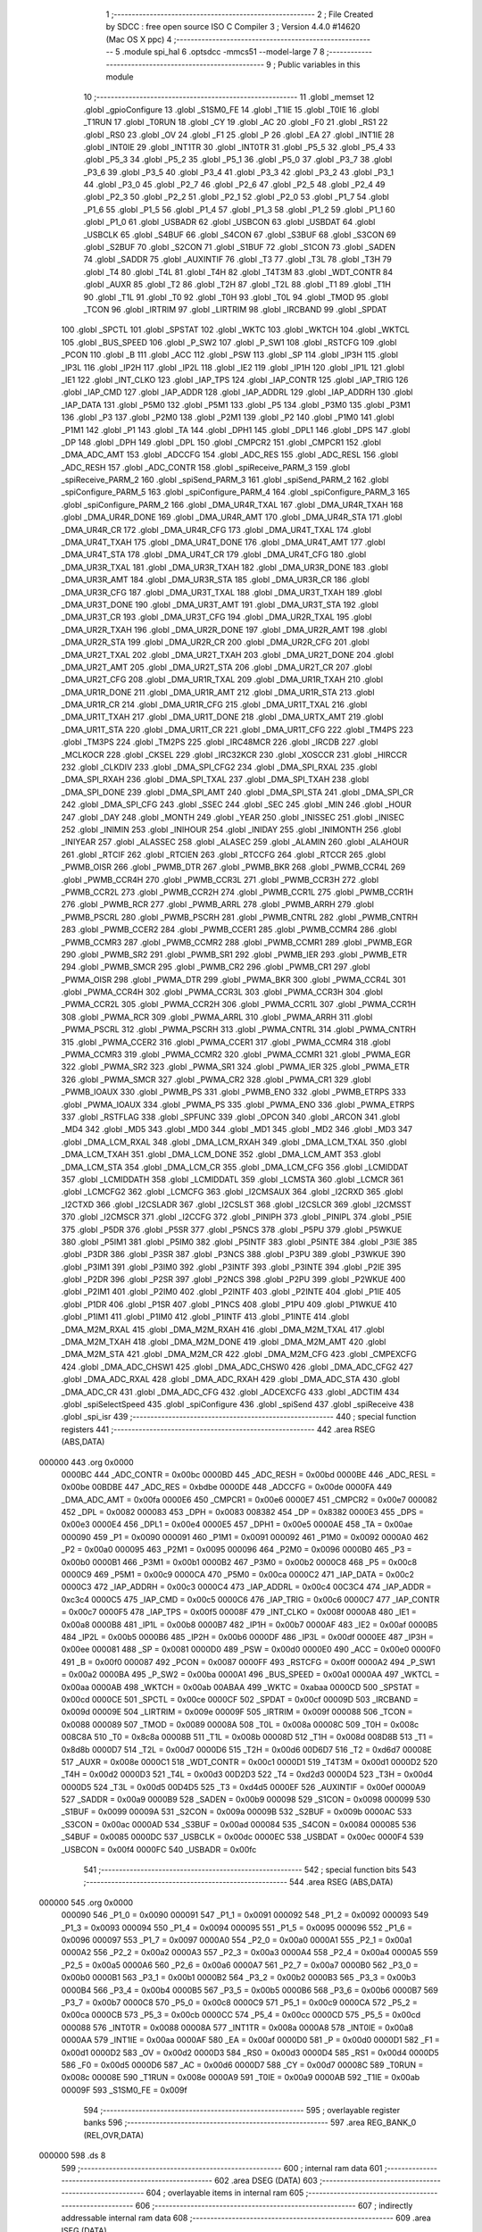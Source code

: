                                      1 ;--------------------------------------------------------
                                      2 ; File Created by SDCC : free open source ISO C Compiler 
                                      3 ; Version 4.4.0 #14620 (Mac OS X ppc)
                                      4 ;--------------------------------------------------------
                                      5 	.module spi_hal
                                      6 	.optsdcc -mmcs51 --model-large
                                      7 	
                                      8 ;--------------------------------------------------------
                                      9 ; Public variables in this module
                                     10 ;--------------------------------------------------------
                                     11 	.globl _memset
                                     12 	.globl _gpioConfigure
                                     13 	.globl _S1SM0_FE
                                     14 	.globl _T1IE
                                     15 	.globl _T0IE
                                     16 	.globl _T1RUN
                                     17 	.globl _T0RUN
                                     18 	.globl _CY
                                     19 	.globl _AC
                                     20 	.globl _F0
                                     21 	.globl _RS1
                                     22 	.globl _RS0
                                     23 	.globl _OV
                                     24 	.globl _F1
                                     25 	.globl _P
                                     26 	.globl _EA
                                     27 	.globl _INT1IE
                                     28 	.globl _INT0IE
                                     29 	.globl _INT1TR
                                     30 	.globl _INT0TR
                                     31 	.globl _P5_5
                                     32 	.globl _P5_4
                                     33 	.globl _P5_3
                                     34 	.globl _P5_2
                                     35 	.globl _P5_1
                                     36 	.globl _P5_0
                                     37 	.globl _P3_7
                                     38 	.globl _P3_6
                                     39 	.globl _P3_5
                                     40 	.globl _P3_4
                                     41 	.globl _P3_3
                                     42 	.globl _P3_2
                                     43 	.globl _P3_1
                                     44 	.globl _P3_0
                                     45 	.globl _P2_7
                                     46 	.globl _P2_6
                                     47 	.globl _P2_5
                                     48 	.globl _P2_4
                                     49 	.globl _P2_3
                                     50 	.globl _P2_2
                                     51 	.globl _P2_1
                                     52 	.globl _P2_0
                                     53 	.globl _P1_7
                                     54 	.globl _P1_6
                                     55 	.globl _P1_5
                                     56 	.globl _P1_4
                                     57 	.globl _P1_3
                                     58 	.globl _P1_2
                                     59 	.globl _P1_1
                                     60 	.globl _P1_0
                                     61 	.globl _USBADR
                                     62 	.globl _USBCON
                                     63 	.globl _USBDAT
                                     64 	.globl _USBCLK
                                     65 	.globl _S4BUF
                                     66 	.globl _S4CON
                                     67 	.globl _S3BUF
                                     68 	.globl _S3CON
                                     69 	.globl _S2BUF
                                     70 	.globl _S2CON
                                     71 	.globl _S1BUF
                                     72 	.globl _S1CON
                                     73 	.globl _SADEN
                                     74 	.globl _SADDR
                                     75 	.globl _AUXINTIF
                                     76 	.globl _T3
                                     77 	.globl _T3L
                                     78 	.globl _T3H
                                     79 	.globl _T4
                                     80 	.globl _T4L
                                     81 	.globl _T4H
                                     82 	.globl _T4T3M
                                     83 	.globl _WDT_CONTR
                                     84 	.globl _AUXR
                                     85 	.globl _T2
                                     86 	.globl _T2H
                                     87 	.globl _T2L
                                     88 	.globl _T1
                                     89 	.globl _T1H
                                     90 	.globl _T1L
                                     91 	.globl _T0
                                     92 	.globl _T0H
                                     93 	.globl _T0L
                                     94 	.globl _TMOD
                                     95 	.globl _TCON
                                     96 	.globl _IRTRIM
                                     97 	.globl _LIRTRIM
                                     98 	.globl _IRCBAND
                                     99 	.globl _SPDAT
                                    100 	.globl _SPCTL
                                    101 	.globl _SPSTAT
                                    102 	.globl _WKTC
                                    103 	.globl _WKTCH
                                    104 	.globl _WKTCL
                                    105 	.globl _BUS_SPEED
                                    106 	.globl _P_SW2
                                    107 	.globl _P_SW1
                                    108 	.globl _RSTCFG
                                    109 	.globl _PCON
                                    110 	.globl _B
                                    111 	.globl _ACC
                                    112 	.globl _PSW
                                    113 	.globl _SP
                                    114 	.globl _IP3H
                                    115 	.globl _IP3L
                                    116 	.globl _IP2H
                                    117 	.globl _IP2L
                                    118 	.globl _IE2
                                    119 	.globl _IP1H
                                    120 	.globl _IP1L
                                    121 	.globl _IE1
                                    122 	.globl _INT_CLKO
                                    123 	.globl _IAP_TPS
                                    124 	.globl _IAP_CONTR
                                    125 	.globl _IAP_TRIG
                                    126 	.globl _IAP_CMD
                                    127 	.globl _IAP_ADDR
                                    128 	.globl _IAP_ADDRL
                                    129 	.globl _IAP_ADDRH
                                    130 	.globl _IAP_DATA
                                    131 	.globl _P5M0
                                    132 	.globl _P5M1
                                    133 	.globl _P5
                                    134 	.globl _P3M0
                                    135 	.globl _P3M1
                                    136 	.globl _P3
                                    137 	.globl _P2M0
                                    138 	.globl _P2M1
                                    139 	.globl _P2
                                    140 	.globl _P1M0
                                    141 	.globl _P1M1
                                    142 	.globl _P1
                                    143 	.globl _TA
                                    144 	.globl _DPH1
                                    145 	.globl _DPL1
                                    146 	.globl _DPS
                                    147 	.globl _DP
                                    148 	.globl _DPH
                                    149 	.globl _DPL
                                    150 	.globl _CMPCR2
                                    151 	.globl _CMPCR1
                                    152 	.globl _DMA_ADC_AMT
                                    153 	.globl _ADCCFG
                                    154 	.globl _ADC_RES
                                    155 	.globl _ADC_RESL
                                    156 	.globl _ADC_RESH
                                    157 	.globl _ADC_CONTR
                                    158 	.globl _spiReceive_PARM_3
                                    159 	.globl _spiReceive_PARM_2
                                    160 	.globl _spiSend_PARM_3
                                    161 	.globl _spiSend_PARM_2
                                    162 	.globl _spiConfigure_PARM_5
                                    163 	.globl _spiConfigure_PARM_4
                                    164 	.globl _spiConfigure_PARM_3
                                    165 	.globl _spiConfigure_PARM_2
                                    166 	.globl _DMA_UR4R_TXAL
                                    167 	.globl _DMA_UR4R_TXAH
                                    168 	.globl _DMA_UR4R_DONE
                                    169 	.globl _DMA_UR4R_AMT
                                    170 	.globl _DMA_UR4R_STA
                                    171 	.globl _DMA_UR4R_CR
                                    172 	.globl _DMA_UR4R_CFG
                                    173 	.globl _DMA_UR4T_TXAL
                                    174 	.globl _DMA_UR4T_TXAH
                                    175 	.globl _DMA_UR4T_DONE
                                    176 	.globl _DMA_UR4T_AMT
                                    177 	.globl _DMA_UR4T_STA
                                    178 	.globl _DMA_UR4T_CR
                                    179 	.globl _DMA_UR4T_CFG
                                    180 	.globl _DMA_UR3R_TXAL
                                    181 	.globl _DMA_UR3R_TXAH
                                    182 	.globl _DMA_UR3R_DONE
                                    183 	.globl _DMA_UR3R_AMT
                                    184 	.globl _DMA_UR3R_STA
                                    185 	.globl _DMA_UR3R_CR
                                    186 	.globl _DMA_UR3R_CFG
                                    187 	.globl _DMA_UR3T_TXAL
                                    188 	.globl _DMA_UR3T_TXAH
                                    189 	.globl _DMA_UR3T_DONE
                                    190 	.globl _DMA_UR3T_AMT
                                    191 	.globl _DMA_UR3T_STA
                                    192 	.globl _DMA_UR3T_CR
                                    193 	.globl _DMA_UR3T_CFG
                                    194 	.globl _DMA_UR2R_TXAL
                                    195 	.globl _DMA_UR2R_TXAH
                                    196 	.globl _DMA_UR2R_DONE
                                    197 	.globl _DMA_UR2R_AMT
                                    198 	.globl _DMA_UR2R_STA
                                    199 	.globl _DMA_UR2R_CR
                                    200 	.globl _DMA_UR2R_CFG
                                    201 	.globl _DMA_UR2T_TXAL
                                    202 	.globl _DMA_UR2T_TXAH
                                    203 	.globl _DMA_UR2T_DONE
                                    204 	.globl _DMA_UR2T_AMT
                                    205 	.globl _DMA_UR2T_STA
                                    206 	.globl _DMA_UR2T_CR
                                    207 	.globl _DMA_UR2T_CFG
                                    208 	.globl _DMA_UR1R_TXAL
                                    209 	.globl _DMA_UR1R_TXAH
                                    210 	.globl _DMA_UR1R_DONE
                                    211 	.globl _DMA_UR1R_AMT
                                    212 	.globl _DMA_UR1R_STA
                                    213 	.globl _DMA_UR1R_CR
                                    214 	.globl _DMA_UR1R_CFG
                                    215 	.globl _DMA_UR1T_TXAL
                                    216 	.globl _DMA_UR1T_TXAH
                                    217 	.globl _DMA_UR1T_DONE
                                    218 	.globl _DMA_URTX_AMT
                                    219 	.globl _DMA_UR1T_STA
                                    220 	.globl _DMA_UR1T_CR
                                    221 	.globl _DMA_UR1T_CFG
                                    222 	.globl _TM4PS
                                    223 	.globl _TM3PS
                                    224 	.globl _TM2PS
                                    225 	.globl _IRC48MCR
                                    226 	.globl _IRCDB
                                    227 	.globl _MCLKOCR
                                    228 	.globl _CKSEL
                                    229 	.globl _IRC32KCR
                                    230 	.globl _XOSCCR
                                    231 	.globl _HIRCCR
                                    232 	.globl _CLKDIV
                                    233 	.globl _DMA_SPI_CFG2
                                    234 	.globl _DMA_SPI_RXAL
                                    235 	.globl _DMA_SPI_RXAH
                                    236 	.globl _DMA_SPI_TXAL
                                    237 	.globl _DMA_SPI_TXAH
                                    238 	.globl _DMA_SPI_DONE
                                    239 	.globl _DMA_SPI_AMT
                                    240 	.globl _DMA_SPI_STA
                                    241 	.globl _DMA_SPI_CR
                                    242 	.globl _DMA_SPI_CFG
                                    243 	.globl _SSEC
                                    244 	.globl _SEC
                                    245 	.globl _MIN
                                    246 	.globl _HOUR
                                    247 	.globl _DAY
                                    248 	.globl _MONTH
                                    249 	.globl _YEAR
                                    250 	.globl _INISSEC
                                    251 	.globl _INISEC
                                    252 	.globl _INIMIN
                                    253 	.globl _INIHOUR
                                    254 	.globl _INIDAY
                                    255 	.globl _INIMONTH
                                    256 	.globl _INIYEAR
                                    257 	.globl _ALASSEC
                                    258 	.globl _ALASEC
                                    259 	.globl _ALAMIN
                                    260 	.globl _ALAHOUR
                                    261 	.globl _RTCIF
                                    262 	.globl _RTCIEN
                                    263 	.globl _RTCCFG
                                    264 	.globl _RTCCR
                                    265 	.globl _PWMB_OISR
                                    266 	.globl _PWMB_DTR
                                    267 	.globl _PWMB_BKR
                                    268 	.globl _PWMB_CCR4L
                                    269 	.globl _PWMB_CCR4H
                                    270 	.globl _PWMB_CCR3L
                                    271 	.globl _PWMB_CCR3H
                                    272 	.globl _PWMB_CCR2L
                                    273 	.globl _PWMB_CCR2H
                                    274 	.globl _PWMB_CCR1L
                                    275 	.globl _PWMB_CCR1H
                                    276 	.globl _PWMB_RCR
                                    277 	.globl _PWMB_ARRL
                                    278 	.globl _PWMB_ARRH
                                    279 	.globl _PWMB_PSCRL
                                    280 	.globl _PWMB_PSCRH
                                    281 	.globl _PWMB_CNTRL
                                    282 	.globl _PWMB_CNTRH
                                    283 	.globl _PWMB_CCER2
                                    284 	.globl _PWMB_CCER1
                                    285 	.globl _PWMB_CCMR4
                                    286 	.globl _PWMB_CCMR3
                                    287 	.globl _PWMB_CCMR2
                                    288 	.globl _PWMB_CCMR1
                                    289 	.globl _PWMB_EGR
                                    290 	.globl _PWMB_SR2
                                    291 	.globl _PWMB_SR1
                                    292 	.globl _PWMB_IER
                                    293 	.globl _PWMB_ETR
                                    294 	.globl _PWMB_SMCR
                                    295 	.globl _PWMB_CR2
                                    296 	.globl _PWMB_CR1
                                    297 	.globl _PWMA_OISR
                                    298 	.globl _PWMA_DTR
                                    299 	.globl _PWMA_BKR
                                    300 	.globl _PWMA_CCR4L
                                    301 	.globl _PWMA_CCR4H
                                    302 	.globl _PWMA_CCR3L
                                    303 	.globl _PWMA_CCR3H
                                    304 	.globl _PWMA_CCR2L
                                    305 	.globl _PWMA_CCR2H
                                    306 	.globl _PWMA_CCR1L
                                    307 	.globl _PWMA_CCR1H
                                    308 	.globl _PWMA_RCR
                                    309 	.globl _PWMA_ARRL
                                    310 	.globl _PWMA_ARRH
                                    311 	.globl _PWMA_PSCRL
                                    312 	.globl _PWMA_PSCRH
                                    313 	.globl _PWMA_CNTRL
                                    314 	.globl _PWMA_CNTRH
                                    315 	.globl _PWMA_CCER2
                                    316 	.globl _PWMA_CCER1
                                    317 	.globl _PWMA_CCMR4
                                    318 	.globl _PWMA_CCMR3
                                    319 	.globl _PWMA_CCMR2
                                    320 	.globl _PWMA_CCMR1
                                    321 	.globl _PWMA_EGR
                                    322 	.globl _PWMA_SR2
                                    323 	.globl _PWMA_SR1
                                    324 	.globl _PWMA_IER
                                    325 	.globl _PWMA_ETR
                                    326 	.globl _PWMA_SMCR
                                    327 	.globl _PWMA_CR2
                                    328 	.globl _PWMA_CR1
                                    329 	.globl _PWMB_IOAUX
                                    330 	.globl _PWMB_PS
                                    331 	.globl _PWMB_ENO
                                    332 	.globl _PWMB_ETRPS
                                    333 	.globl _PWMA_IOAUX
                                    334 	.globl _PWMA_PS
                                    335 	.globl _PWMA_ENO
                                    336 	.globl _PWMA_ETRPS
                                    337 	.globl _RSTFLAG
                                    338 	.globl _SPFUNC
                                    339 	.globl _OPCON
                                    340 	.globl _ARCON
                                    341 	.globl _MD4
                                    342 	.globl _MD5
                                    343 	.globl _MD0
                                    344 	.globl _MD1
                                    345 	.globl _MD2
                                    346 	.globl _MD3
                                    347 	.globl _DMA_LCM_RXAL
                                    348 	.globl _DMA_LCM_RXAH
                                    349 	.globl _DMA_LCM_TXAL
                                    350 	.globl _DMA_LCM_TXAH
                                    351 	.globl _DMA_LCM_DONE
                                    352 	.globl _DMA_LCM_AMT
                                    353 	.globl _DMA_LCM_STA
                                    354 	.globl _DMA_LCM_CR
                                    355 	.globl _DMA_LCM_CFG
                                    356 	.globl _LCMIDDAT
                                    357 	.globl _LCMIDDATH
                                    358 	.globl _LCMIDDATL
                                    359 	.globl _LCMSTA
                                    360 	.globl _LCMCR
                                    361 	.globl _LCMCFG2
                                    362 	.globl _LCMCFG
                                    363 	.globl _I2CMSAUX
                                    364 	.globl _I2CRXD
                                    365 	.globl _I2CTXD
                                    366 	.globl _I2CSLADR
                                    367 	.globl _I2CSLST
                                    368 	.globl _I2CSLCR
                                    369 	.globl _I2CMSST
                                    370 	.globl _I2CMSCR
                                    371 	.globl _I2CCFG
                                    372 	.globl _PINIPH
                                    373 	.globl _PINIPL
                                    374 	.globl _P5IE
                                    375 	.globl _P5DR
                                    376 	.globl _P5SR
                                    377 	.globl _P5NCS
                                    378 	.globl _P5PU
                                    379 	.globl _P5WKUE
                                    380 	.globl _P5IM1
                                    381 	.globl _P5IM0
                                    382 	.globl _P5INTF
                                    383 	.globl _P5INTE
                                    384 	.globl _P3IE
                                    385 	.globl _P3DR
                                    386 	.globl _P3SR
                                    387 	.globl _P3NCS
                                    388 	.globl _P3PU
                                    389 	.globl _P3WKUE
                                    390 	.globl _P3IM1
                                    391 	.globl _P3IM0
                                    392 	.globl _P3INTF
                                    393 	.globl _P3INTE
                                    394 	.globl _P2IE
                                    395 	.globl _P2DR
                                    396 	.globl _P2SR
                                    397 	.globl _P2NCS
                                    398 	.globl _P2PU
                                    399 	.globl _P2WKUE
                                    400 	.globl _P2IM1
                                    401 	.globl _P2IM0
                                    402 	.globl _P2INTF
                                    403 	.globl _P2INTE
                                    404 	.globl _P1IE
                                    405 	.globl _P1DR
                                    406 	.globl _P1SR
                                    407 	.globl _P1NCS
                                    408 	.globl _P1PU
                                    409 	.globl _P1WKUE
                                    410 	.globl _P1IM1
                                    411 	.globl _P1IM0
                                    412 	.globl _P1INTF
                                    413 	.globl _P1INTE
                                    414 	.globl _DMA_M2M_RXAL
                                    415 	.globl _DMA_M2M_RXAH
                                    416 	.globl _DMA_M2M_TXAL
                                    417 	.globl _DMA_M2M_TXAH
                                    418 	.globl _DMA_M2M_DONE
                                    419 	.globl _DMA_M2M_AMT
                                    420 	.globl _DMA_M2M_STA
                                    421 	.globl _DMA_M2M_CR
                                    422 	.globl _DMA_M2M_CFG
                                    423 	.globl _CMPEXCFG
                                    424 	.globl _DMA_ADC_CHSW1
                                    425 	.globl _DMA_ADC_CHSW0
                                    426 	.globl _DMA_ADC_CFG2
                                    427 	.globl _DMA_ADC_RXAL
                                    428 	.globl _DMA_ADC_RXAH
                                    429 	.globl _DMA_ADC_STA
                                    430 	.globl _DMA_ADC_CR
                                    431 	.globl _DMA_ADC_CFG
                                    432 	.globl _ADCEXCFG
                                    433 	.globl _ADCTIM
                                    434 	.globl _spiSelectSpeed
                                    435 	.globl _spiConfigure
                                    436 	.globl _spiSend
                                    437 	.globl _spiReceive
                                    438 	.globl _spi_isr
                                    439 ;--------------------------------------------------------
                                    440 ; special function registers
                                    441 ;--------------------------------------------------------
                                    442 	.area RSEG    (ABS,DATA)
      000000                        443 	.org 0x0000
                           0000BC   444 _ADC_CONTR	=	0x00bc
                           0000BD   445 _ADC_RESH	=	0x00bd
                           0000BE   446 _ADC_RESL	=	0x00be
                           00BDBE   447 _ADC_RES	=	0xbdbe
                           0000DE   448 _ADCCFG	=	0x00de
                           0000FA   449 _DMA_ADC_AMT	=	0x00fa
                           0000E6   450 _CMPCR1	=	0x00e6
                           0000E7   451 _CMPCR2	=	0x00e7
                           000082   452 _DPL	=	0x0082
                           000083   453 _DPH	=	0x0083
                           008382   454 _DP	=	0x8382
                           0000E3   455 _DPS	=	0x00e3
                           0000E4   456 _DPL1	=	0x00e4
                           0000E5   457 _DPH1	=	0x00e5
                           0000AE   458 _TA	=	0x00ae
                           000090   459 _P1	=	0x0090
                           000091   460 _P1M1	=	0x0091
                           000092   461 _P1M0	=	0x0092
                           0000A0   462 _P2	=	0x00a0
                           000095   463 _P2M1	=	0x0095
                           000096   464 _P2M0	=	0x0096
                           0000B0   465 _P3	=	0x00b0
                           0000B1   466 _P3M1	=	0x00b1
                           0000B2   467 _P3M0	=	0x00b2
                           0000C8   468 _P5	=	0x00c8
                           0000C9   469 _P5M1	=	0x00c9
                           0000CA   470 _P5M0	=	0x00ca
                           0000C2   471 _IAP_DATA	=	0x00c2
                           0000C3   472 _IAP_ADDRH	=	0x00c3
                           0000C4   473 _IAP_ADDRL	=	0x00c4
                           00C3C4   474 _IAP_ADDR	=	0xc3c4
                           0000C5   475 _IAP_CMD	=	0x00c5
                           0000C6   476 _IAP_TRIG	=	0x00c6
                           0000C7   477 _IAP_CONTR	=	0x00c7
                           0000F5   478 _IAP_TPS	=	0x00f5
                           00008F   479 _INT_CLKO	=	0x008f
                           0000A8   480 _IE1	=	0x00a8
                           0000B8   481 _IP1L	=	0x00b8
                           0000B7   482 _IP1H	=	0x00b7
                           0000AF   483 _IE2	=	0x00af
                           0000B5   484 _IP2L	=	0x00b5
                           0000B6   485 _IP2H	=	0x00b6
                           0000DF   486 _IP3L	=	0x00df
                           0000EE   487 _IP3H	=	0x00ee
                           000081   488 _SP	=	0x0081
                           0000D0   489 _PSW	=	0x00d0
                           0000E0   490 _ACC	=	0x00e0
                           0000F0   491 _B	=	0x00f0
                           000087   492 _PCON	=	0x0087
                           0000FF   493 _RSTCFG	=	0x00ff
                           0000A2   494 _P_SW1	=	0x00a2
                           0000BA   495 _P_SW2	=	0x00ba
                           0000A1   496 _BUS_SPEED	=	0x00a1
                           0000AA   497 _WKTCL	=	0x00aa
                           0000AB   498 _WKTCH	=	0x00ab
                           00ABAA   499 _WKTC	=	0xabaa
                           0000CD   500 _SPSTAT	=	0x00cd
                           0000CE   501 _SPCTL	=	0x00ce
                           0000CF   502 _SPDAT	=	0x00cf
                           00009D   503 _IRCBAND	=	0x009d
                           00009E   504 _LIRTRIM	=	0x009e
                           00009F   505 _IRTRIM	=	0x009f
                           000088   506 _TCON	=	0x0088
                           000089   507 _TMOD	=	0x0089
                           00008A   508 _T0L	=	0x008a
                           00008C   509 _T0H	=	0x008c
                           008C8A   510 _T0	=	0x8c8a
                           00008B   511 _T1L	=	0x008b
                           00008D   512 _T1H	=	0x008d
                           008D8B   513 _T1	=	0x8d8b
                           0000D7   514 _T2L	=	0x00d7
                           0000D6   515 _T2H	=	0x00d6
                           00D6D7   516 _T2	=	0xd6d7
                           00008E   517 _AUXR	=	0x008e
                           0000C1   518 _WDT_CONTR	=	0x00c1
                           0000D1   519 _T4T3M	=	0x00d1
                           0000D2   520 _T4H	=	0x00d2
                           0000D3   521 _T4L	=	0x00d3
                           00D2D3   522 _T4	=	0xd2d3
                           0000D4   523 _T3H	=	0x00d4
                           0000D5   524 _T3L	=	0x00d5
                           00D4D5   525 _T3	=	0xd4d5
                           0000EF   526 _AUXINTIF	=	0x00ef
                           0000A9   527 _SADDR	=	0x00a9
                           0000B9   528 _SADEN	=	0x00b9
                           000098   529 _S1CON	=	0x0098
                           000099   530 _S1BUF	=	0x0099
                           00009A   531 _S2CON	=	0x009a
                           00009B   532 _S2BUF	=	0x009b
                           0000AC   533 _S3CON	=	0x00ac
                           0000AD   534 _S3BUF	=	0x00ad
                           000084   535 _S4CON	=	0x0084
                           000085   536 _S4BUF	=	0x0085
                           0000DC   537 _USBCLK	=	0x00dc
                           0000EC   538 _USBDAT	=	0x00ec
                           0000F4   539 _USBCON	=	0x00f4
                           0000FC   540 _USBADR	=	0x00fc
                                    541 ;--------------------------------------------------------
                                    542 ; special function bits
                                    543 ;--------------------------------------------------------
                                    544 	.area RSEG    (ABS,DATA)
      000000                        545 	.org 0x0000
                           000090   546 _P1_0	=	0x0090
                           000091   547 _P1_1	=	0x0091
                           000092   548 _P1_2	=	0x0092
                           000093   549 _P1_3	=	0x0093
                           000094   550 _P1_4	=	0x0094
                           000095   551 _P1_5	=	0x0095
                           000096   552 _P1_6	=	0x0096
                           000097   553 _P1_7	=	0x0097
                           0000A0   554 _P2_0	=	0x00a0
                           0000A1   555 _P2_1	=	0x00a1
                           0000A2   556 _P2_2	=	0x00a2
                           0000A3   557 _P2_3	=	0x00a3
                           0000A4   558 _P2_4	=	0x00a4
                           0000A5   559 _P2_5	=	0x00a5
                           0000A6   560 _P2_6	=	0x00a6
                           0000A7   561 _P2_7	=	0x00a7
                           0000B0   562 _P3_0	=	0x00b0
                           0000B1   563 _P3_1	=	0x00b1
                           0000B2   564 _P3_2	=	0x00b2
                           0000B3   565 _P3_3	=	0x00b3
                           0000B4   566 _P3_4	=	0x00b4
                           0000B5   567 _P3_5	=	0x00b5
                           0000B6   568 _P3_6	=	0x00b6
                           0000B7   569 _P3_7	=	0x00b7
                           0000C8   570 _P5_0	=	0x00c8
                           0000C9   571 _P5_1	=	0x00c9
                           0000CA   572 _P5_2	=	0x00ca
                           0000CB   573 _P5_3	=	0x00cb
                           0000CC   574 _P5_4	=	0x00cc
                           0000CD   575 _P5_5	=	0x00cd
                           000088   576 _INT0TR	=	0x0088
                           00008A   577 _INT1TR	=	0x008a
                           0000A8   578 _INT0IE	=	0x00a8
                           0000AA   579 _INT1IE	=	0x00aa
                           0000AF   580 _EA	=	0x00af
                           0000D0   581 _P	=	0x00d0
                           0000D1   582 _F1	=	0x00d1
                           0000D2   583 _OV	=	0x00d2
                           0000D3   584 _RS0	=	0x00d3
                           0000D4   585 _RS1	=	0x00d4
                           0000D5   586 _F0	=	0x00d5
                           0000D6   587 _AC	=	0x00d6
                           0000D7   588 _CY	=	0x00d7
                           00008C   589 _T0RUN	=	0x008c
                           00008E   590 _T1RUN	=	0x008e
                           0000A9   591 _T0IE	=	0x00a9
                           0000AB   592 _T1IE	=	0x00ab
                           00009F   593 _S1SM0_FE	=	0x009f
                                    594 ;--------------------------------------------------------
                                    595 ; overlayable register banks
                                    596 ;--------------------------------------------------------
                                    597 	.area REG_BANK_0	(REL,OVR,DATA)
      000000                        598 	.ds 8
                                    599 ;--------------------------------------------------------
                                    600 ; internal ram data
                                    601 ;--------------------------------------------------------
                                    602 	.area DSEG    (DATA)
                                    603 ;--------------------------------------------------------
                                    604 ; overlayable items in internal ram
                                    605 ;--------------------------------------------------------
                                    606 ;--------------------------------------------------------
                                    607 ; indirectly addressable internal ram data
                                    608 ;--------------------------------------------------------
                                    609 	.area ISEG    (DATA)
      000030                        610 ___spiState:
      000030                        611 	.ds 10
                                    612 ;--------------------------------------------------------
                                    613 ; absolute internal ram data
                                    614 ;--------------------------------------------------------
                                    615 	.area IABS    (ABS,DATA)
                                    616 	.area IABS    (ABS,DATA)
                                    617 ;--------------------------------------------------------
                                    618 ; bit data
                                    619 ;--------------------------------------------------------
                                    620 	.area BSEG    (BIT)
                                    621 ;--------------------------------------------------------
                                    622 ; paged external ram data
                                    623 ;--------------------------------------------------------
                                    624 	.area PSEG    (PAG,XDATA)
                                    625 ;--------------------------------------------------------
                                    626 ; uninitialized external ram data
                                    627 ;--------------------------------------------------------
                                    628 	.area XSEG    (XDATA)
                           00FEA8   629 _ADCTIM	=	0xfea8
                           00FEAD   630 _ADCEXCFG	=	0xfead
                           00FA10   631 _DMA_ADC_CFG	=	0xfa10
                           00FA11   632 _DMA_ADC_CR	=	0xfa11
                           00FA12   633 _DMA_ADC_STA	=	0xfa12
                           00FA17   634 _DMA_ADC_RXAH	=	0xfa17
                           00FA18   635 _DMA_ADC_RXAL	=	0xfa18
                           00FA19   636 _DMA_ADC_CFG2	=	0xfa19
                           00FA1A   637 _DMA_ADC_CHSW0	=	0xfa1a
                           00FA1B   638 _DMA_ADC_CHSW1	=	0xfa1b
                           00FEAE   639 _CMPEXCFG	=	0xfeae
                           00FA00   640 _DMA_M2M_CFG	=	0xfa00
                           00FA01   641 _DMA_M2M_CR	=	0xfa01
                           00FA02   642 _DMA_M2M_STA	=	0xfa02
                           00FA03   643 _DMA_M2M_AMT	=	0xfa03
                           00FA04   644 _DMA_M2M_DONE	=	0xfa04
                           00FA05   645 _DMA_M2M_TXAH	=	0xfa05
                           00FA06   646 _DMA_M2M_TXAL	=	0xfa06
                           00FA07   647 _DMA_M2M_RXAH	=	0xfa07
                           00FA08   648 _DMA_M2M_RXAL	=	0xfa08
                           00FD01   649 _P1INTE	=	0xfd01
                           00FD11   650 _P1INTF	=	0xfd11
                           00FD21   651 _P1IM0	=	0xfd21
                           00FD31   652 _P1IM1	=	0xfd31
                           00FD41   653 _P1WKUE	=	0xfd41
                           00FE11   654 _P1PU	=	0xfe11
                           00FE19   655 _P1NCS	=	0xfe19
                           00FE21   656 _P1SR	=	0xfe21
                           00FE29   657 _P1DR	=	0xfe29
                           00FE31   658 _P1IE	=	0xfe31
                           00FD02   659 _P2INTE	=	0xfd02
                           00FD12   660 _P2INTF	=	0xfd12
                           00FD22   661 _P2IM0	=	0xfd22
                           00FD32   662 _P2IM1	=	0xfd32
                           00FD42   663 _P2WKUE	=	0xfd42
                           00FE12   664 _P2PU	=	0xfe12
                           00FE1A   665 _P2NCS	=	0xfe1a
                           00FE22   666 _P2SR	=	0xfe22
                           00FE2A   667 _P2DR	=	0xfe2a
                           00FE32   668 _P2IE	=	0xfe32
                           00FD03   669 _P3INTE	=	0xfd03
                           00FD13   670 _P3INTF	=	0xfd13
                           00FD23   671 _P3IM0	=	0xfd23
                           00FD33   672 _P3IM1	=	0xfd33
                           00FD43   673 _P3WKUE	=	0xfd43
                           00FE13   674 _P3PU	=	0xfe13
                           00FE1B   675 _P3NCS	=	0xfe1b
                           00FE23   676 _P3SR	=	0xfe23
                           00FE2B   677 _P3DR	=	0xfe2b
                           00FE33   678 _P3IE	=	0xfe33
                           00FD05   679 _P5INTE	=	0xfd05
                           00FD15   680 _P5INTF	=	0xfd15
                           00FD25   681 _P5IM0	=	0xfd25
                           00FD35   682 _P5IM1	=	0xfd35
                           00FD45   683 _P5WKUE	=	0xfd45
                           00FE15   684 _P5PU	=	0xfe15
                           00FE1D   685 _P5NCS	=	0xfe1d
                           00FE25   686 _P5SR	=	0xfe25
                           00FE2D   687 _P5DR	=	0xfe2d
                           00FE35   688 _P5IE	=	0xfe35
                           00FD60   689 _PINIPL	=	0xfd60
                           00FD61   690 _PINIPH	=	0xfd61
                           00FE80   691 _I2CCFG	=	0xfe80
                           00FE81   692 _I2CMSCR	=	0xfe81
                           00FE82   693 _I2CMSST	=	0xfe82
                           00FE83   694 _I2CSLCR	=	0xfe83
                           00FE84   695 _I2CSLST	=	0xfe84
                           00FE85   696 _I2CSLADR	=	0xfe85
                           00FE86   697 _I2CTXD	=	0xfe86
                           00FE87   698 _I2CRXD	=	0xfe87
                           00FE88   699 _I2CMSAUX	=	0xfe88
                           00FE50   700 _LCMCFG	=	0xfe50
                           00FE51   701 _LCMCFG2	=	0xfe51
                           00FE52   702 _LCMCR	=	0xfe52
                           00FE53   703 _LCMSTA	=	0xfe53
                           00FE54   704 _LCMIDDATL	=	0xfe54
                           00FE55   705 _LCMIDDATH	=	0xfe55
                           00FE54   706 _LCMIDDAT	=	0xfe54
                           00FA70   707 _DMA_LCM_CFG	=	0xfa70
                           00FA71   708 _DMA_LCM_CR	=	0xfa71
                           00FA72   709 _DMA_LCM_STA	=	0xfa72
                           00FA73   710 _DMA_LCM_AMT	=	0xfa73
                           00FA74   711 _DMA_LCM_DONE	=	0xfa74
                           00FA75   712 _DMA_LCM_TXAH	=	0xfa75
                           00FA76   713 _DMA_LCM_TXAL	=	0xfa76
                           00FA77   714 _DMA_LCM_RXAH	=	0xfa77
                           00FA78   715 _DMA_LCM_RXAL	=	0xfa78
                           00FCF0   716 _MD3	=	0xfcf0
                           00FCF1   717 _MD2	=	0xfcf1
                           00FCF2   718 _MD1	=	0xfcf2
                           00FCF3   719 _MD0	=	0xfcf3
                           00FCF4   720 _MD5	=	0xfcf4
                           00FCF5   721 _MD4	=	0xfcf5
                           00FCF6   722 _ARCON	=	0xfcf6
                           00FCF7   723 _OPCON	=	0xfcf7
                           00FE08   724 _SPFUNC	=	0xfe08
                           00FE09   725 _RSTFLAG	=	0xfe09
                           00FEB0   726 _PWMA_ETRPS	=	0xfeb0
                           00FEB1   727 _PWMA_ENO	=	0xfeb1
                           00FEB2   728 _PWMA_PS	=	0xfeb2
                           00FEB3   729 _PWMA_IOAUX	=	0xfeb3
                           00FEB4   730 _PWMB_ETRPS	=	0xfeb4
                           00FEB5   731 _PWMB_ENO	=	0xfeb5
                           00FEB6   732 _PWMB_PS	=	0xfeb6
                           00FEB7   733 _PWMB_IOAUX	=	0xfeb7
                           00FEC0   734 _PWMA_CR1	=	0xfec0
                           00FEC1   735 _PWMA_CR2	=	0xfec1
                           00FEC2   736 _PWMA_SMCR	=	0xfec2
                           00FEC3   737 _PWMA_ETR	=	0xfec3
                           00FEC4   738 _PWMA_IER	=	0xfec4
                           00FEC5   739 _PWMA_SR1	=	0xfec5
                           00FEC6   740 _PWMA_SR2	=	0xfec6
                           00FEC7   741 _PWMA_EGR	=	0xfec7
                           00FEC8   742 _PWMA_CCMR1	=	0xfec8
                           00FEC9   743 _PWMA_CCMR2	=	0xfec9
                           00FECA   744 _PWMA_CCMR3	=	0xfeca
                           00FECB   745 _PWMA_CCMR4	=	0xfecb
                           00FECC   746 _PWMA_CCER1	=	0xfecc
                           00FECD   747 _PWMA_CCER2	=	0xfecd
                           00FECE   748 _PWMA_CNTRH	=	0xfece
                           00FECF   749 _PWMA_CNTRL	=	0xfecf
                           00FED0   750 _PWMA_PSCRH	=	0xfed0
                           00FED1   751 _PWMA_PSCRL	=	0xfed1
                           00FED2   752 _PWMA_ARRH	=	0xfed2
                           00FED3   753 _PWMA_ARRL	=	0xfed3
                           00FED4   754 _PWMA_RCR	=	0xfed4
                           00FED5   755 _PWMA_CCR1H	=	0xfed5
                           00FED6   756 _PWMA_CCR1L	=	0xfed6
                           00FED7   757 _PWMA_CCR2H	=	0xfed7
                           00FED8   758 _PWMA_CCR2L	=	0xfed8
                           00FED9   759 _PWMA_CCR3H	=	0xfed9
                           00FEDA   760 _PWMA_CCR3L	=	0xfeda
                           00FEDB   761 _PWMA_CCR4H	=	0xfedb
                           00FEDC   762 _PWMA_CCR4L	=	0xfedc
                           00FEDD   763 _PWMA_BKR	=	0xfedd
                           00FEDE   764 _PWMA_DTR	=	0xfede
                           00FEDF   765 _PWMA_OISR	=	0xfedf
                           00FEE0   766 _PWMB_CR1	=	0xfee0
                           00FEE1   767 _PWMB_CR2	=	0xfee1
                           00FEE2   768 _PWMB_SMCR	=	0xfee2
                           00FEE3   769 _PWMB_ETR	=	0xfee3
                           00FEE4   770 _PWMB_IER	=	0xfee4
                           00FEE5   771 _PWMB_SR1	=	0xfee5
                           00FEE6   772 _PWMB_SR2	=	0xfee6
                           00FEE7   773 _PWMB_EGR	=	0xfee7
                           00FEE8   774 _PWMB_CCMR1	=	0xfee8
                           00FEE9   775 _PWMB_CCMR2	=	0xfee9
                           00FEEA   776 _PWMB_CCMR3	=	0xfeea
                           00FEEB   777 _PWMB_CCMR4	=	0xfeeb
                           00FEEC   778 _PWMB_CCER1	=	0xfeec
                           00FEED   779 _PWMB_CCER2	=	0xfeed
                           00FEEE   780 _PWMB_CNTRH	=	0xfeee
                           00FEEF   781 _PWMB_CNTRL	=	0xfeef
                           00FEF0   782 _PWMB_PSCRH	=	0xfef0
                           00FEF1   783 _PWMB_PSCRL	=	0xfef1
                           00FEF2   784 _PWMB_ARRH	=	0xfef2
                           00FEF3   785 _PWMB_ARRL	=	0xfef3
                           00FEF4   786 _PWMB_RCR	=	0xfef4
                           00FEF5   787 _PWMB_CCR1H	=	0xfef5
                           00FEF6   788 _PWMB_CCR1L	=	0xfef6
                           00FEF7   789 _PWMB_CCR2H	=	0xfef7
                           00FEF8   790 _PWMB_CCR2L	=	0xfef8
                           00FEF9   791 _PWMB_CCR3H	=	0xfef9
                           00FEFA   792 _PWMB_CCR3L	=	0xfefa
                           00FEFB   793 _PWMB_CCR4H	=	0xfefb
                           00FEFC   794 _PWMB_CCR4L	=	0xfefc
                           00FEFD   795 _PWMB_BKR	=	0xfefd
                           00FEFE   796 _PWMB_DTR	=	0xfefe
                           00FEFF   797 _PWMB_OISR	=	0xfeff
                           00FE60   798 _RTCCR	=	0xfe60
                           00FE61   799 _RTCCFG	=	0xfe61
                           00FE62   800 _RTCIEN	=	0xfe62
                           00FE63   801 _RTCIF	=	0xfe63
                           00FE64   802 _ALAHOUR	=	0xfe64
                           00FE65   803 _ALAMIN	=	0xfe65
                           00FE66   804 _ALASEC	=	0xfe66
                           00FE67   805 _ALASSEC	=	0xfe67
                           00FE68   806 _INIYEAR	=	0xfe68
                           00FE69   807 _INIMONTH	=	0xfe69
                           00FE6A   808 _INIDAY	=	0xfe6a
                           00FE6B   809 _INIHOUR	=	0xfe6b
                           00FE6C   810 _INIMIN	=	0xfe6c
                           00FE6D   811 _INISEC	=	0xfe6d
                           00FE6E   812 _INISSEC	=	0xfe6e
                           00FE70   813 _YEAR	=	0xfe70
                           00FE71   814 _MONTH	=	0xfe71
                           00FE72   815 _DAY	=	0xfe72
                           00FE73   816 _HOUR	=	0xfe73
                           00FE74   817 _MIN	=	0xfe74
                           00FE75   818 _SEC	=	0xfe75
                           00FE76   819 _SSEC	=	0xfe76
                           00FA20   820 _DMA_SPI_CFG	=	0xfa20
                           00FA21   821 _DMA_SPI_CR	=	0xfa21
                           00FA22   822 _DMA_SPI_STA	=	0xfa22
                           00FA23   823 _DMA_SPI_AMT	=	0xfa23
                           00FA24   824 _DMA_SPI_DONE	=	0xfa24
                           00FA25   825 _DMA_SPI_TXAH	=	0xfa25
                           00FA26   826 _DMA_SPI_TXAL	=	0xfa26
                           00FA27   827 _DMA_SPI_RXAH	=	0xfa27
                           00FA28   828 _DMA_SPI_RXAL	=	0xfa28
                           00FA29   829 _DMA_SPI_CFG2	=	0xfa29
                           00FE01   830 _CLKDIV	=	0xfe01
                           00FE02   831 _HIRCCR	=	0xfe02
                           00FE03   832 _XOSCCR	=	0xfe03
                           00FE04   833 _IRC32KCR	=	0xfe04
                           00FE00   834 _CKSEL	=	0xfe00
                           00FE05   835 _MCLKOCR	=	0xfe05
                           00FE06   836 _IRCDB	=	0xfe06
                           00FE07   837 _IRC48MCR	=	0xfe07
                           00FEA2   838 _TM2PS	=	0xfea2
                           00FEA3   839 _TM3PS	=	0xfea3
                           00FEA4   840 _TM4PS	=	0xfea4
                           00FA30   841 _DMA_UR1T_CFG	=	0xfa30
                           00FA31   842 _DMA_UR1T_CR	=	0xfa31
                           00FA32   843 _DMA_UR1T_STA	=	0xfa32
                           00FA33   844 _DMA_URTX_AMT	=	0xfa33
                           00FA34   845 _DMA_UR1T_DONE	=	0xfa34
                           00FA35   846 _DMA_UR1T_TXAH	=	0xfa35
                           00FA36   847 _DMA_UR1T_TXAL	=	0xfa36
                           00FA38   848 _DMA_UR1R_CFG	=	0xfa38
                           00FA39   849 _DMA_UR1R_CR	=	0xfa39
                           00FA3A   850 _DMA_UR1R_STA	=	0xfa3a
                           00FA3B   851 _DMA_UR1R_AMT	=	0xfa3b
                           00FA3C   852 _DMA_UR1R_DONE	=	0xfa3c
                           00FA3D   853 _DMA_UR1R_TXAH	=	0xfa3d
                           00FA3E   854 _DMA_UR1R_TXAL	=	0xfa3e
                           00FA30   855 _DMA_UR2T_CFG	=	0xfa30
                           00FA31   856 _DMA_UR2T_CR	=	0xfa31
                           00FA32   857 _DMA_UR2T_STA	=	0xfa32
                           00FA33   858 _DMA_UR2T_AMT	=	0xfa33
                           00FA34   859 _DMA_UR2T_DONE	=	0xfa34
                           00FA35   860 _DMA_UR2T_TXAH	=	0xfa35
                           00FA36   861 _DMA_UR2T_TXAL	=	0xfa36
                           00FA38   862 _DMA_UR2R_CFG	=	0xfa38
                           00FA39   863 _DMA_UR2R_CR	=	0xfa39
                           00FA3A   864 _DMA_UR2R_STA	=	0xfa3a
                           00FA3B   865 _DMA_UR2R_AMT	=	0xfa3b
                           00FA3C   866 _DMA_UR2R_DONE	=	0xfa3c
                           00FA3D   867 _DMA_UR2R_TXAH	=	0xfa3d
                           00FA3E   868 _DMA_UR2R_TXAL	=	0xfa3e
                           00FA30   869 _DMA_UR3T_CFG	=	0xfa30
                           00FA31   870 _DMA_UR3T_CR	=	0xfa31
                           00FA32   871 _DMA_UR3T_STA	=	0xfa32
                           00FA33   872 _DMA_UR3T_AMT	=	0xfa33
                           00FA34   873 _DMA_UR3T_DONE	=	0xfa34
                           00FA35   874 _DMA_UR3T_TXAH	=	0xfa35
                           00FA36   875 _DMA_UR3T_TXAL	=	0xfa36
                           00FA38   876 _DMA_UR3R_CFG	=	0xfa38
                           00FA39   877 _DMA_UR3R_CR	=	0xfa39
                           00FA3A   878 _DMA_UR3R_STA	=	0xfa3a
                           00FA3B   879 _DMA_UR3R_AMT	=	0xfa3b
                           00FA3C   880 _DMA_UR3R_DONE	=	0xfa3c
                           00FA3D   881 _DMA_UR3R_TXAH	=	0xfa3d
                           00FA3E   882 _DMA_UR3R_TXAL	=	0xfa3e
                           00FA30   883 _DMA_UR4T_CFG	=	0xfa30
                           00FA31   884 _DMA_UR4T_CR	=	0xfa31
                           00FA32   885 _DMA_UR4T_STA	=	0xfa32
                           00FA33   886 _DMA_UR4T_AMT	=	0xfa33
                           00FA34   887 _DMA_UR4T_DONE	=	0xfa34
                           00FA35   888 _DMA_UR4T_TXAH	=	0xfa35
                           00FA36   889 _DMA_UR4T_TXAL	=	0xfa36
                           00FA38   890 _DMA_UR4R_CFG	=	0xfa38
                           00FA39   891 _DMA_UR4R_CR	=	0xfa39
                           00FA3A   892 _DMA_UR4R_STA	=	0xfa3a
                           00FA3B   893 _DMA_UR4R_AMT	=	0xfa3b
                           00FA3C   894 _DMA_UR4R_DONE	=	0xfa3c
                           00FA3D   895 _DMA_UR4R_TXAH	=	0xfa3d
                           00FA3E   896 _DMA_UR4R_TXAL	=	0xfa3e
      000013                        897 _uartGetCharacter_result_10000_50:
      000013                        898 	.ds 1
      000014                        899 ___configurePins_PARM_2:
      000014                        900 	.ds 1
      000015                        901 ___configurePins_pinSwitch_10000_109:
      000015                        902 	.ds 1
      000016                        903 ___configurePins_pinConfig_40001_114:
      000016                        904 	.ds 13
      000023                        905 _spiSelectSpeed_maxDeviceRate_10000_115:
      000023                        906 	.ds 4
      000027                        907 _spiSelectSpeed_divisor_10000_116:
      000027                        908 	.ds 2
      000029                        909 _spiSelectSpeed_pot_10001_118:
      000029                        910 	.ds 1
      00002A                        911 _spiSelectSpeed_n_20001_119:
      00002A                        912 	.ds 2
      00002C                        913 _spiSelectSpeed_result_10002_121:
      00002C                        914 	.ds 1
      00002D                        915 _spiConfigure_PARM_2:
      00002D                        916 	.ds 1
      00002E                        917 _spiConfigure_PARM_3:
      00002E                        918 	.ds 1
      00002F                        919 _spiConfigure_PARM_4:
      00002F                        920 	.ds 1
      000030                        921 _spiConfigure_PARM_5:
      000030                        922 	.ds 1
      000031                        923 _spiConfigure_bitOrder_10000_125:
      000031                        924 	.ds 1
      000032                        925 _spiSend_PARM_2:
      000032                        926 	.ds 2
      000034                        927 _spiSend_PARM_3:
      000034                        928 	.ds 3
      000037                        929 _spiSend_buffer_10000_127:
      000037                        930 	.ds 3
      00003A                        931 _spiReceive_PARM_2:
      00003A                        932 	.ds 2
      00003C                        933 _spiReceive_PARM_3:
      00003C                        934 	.ds 3
      00003F                        935 _spiReceive_buffer_10000_129:
      00003F                        936 	.ds 3
                                    937 ;--------------------------------------------------------
                                    938 ; absolute external ram data
                                    939 ;--------------------------------------------------------
                                    940 	.area XABS    (ABS,XDATA)
                                    941 ;--------------------------------------------------------
                                    942 ; initialized external ram data
                                    943 ;--------------------------------------------------------
                                    944 	.area XISEG   (XDATA)
                                    945 	.area HOME    (CODE)
                                    946 	.area GSINIT0 (CODE)
                                    947 	.area GSINIT1 (CODE)
                                    948 	.area GSINIT2 (CODE)
                                    949 	.area GSINIT3 (CODE)
                                    950 	.area GSINIT4 (CODE)
                                    951 	.area GSINIT5 (CODE)
                                    952 	.area GSINIT  (CODE)
                                    953 	.area GSFINAL (CODE)
                                    954 	.area CSEG    (CODE)
                                    955 ;--------------------------------------------------------
                                    956 ; global & static initialisations
                                    957 ;--------------------------------------------------------
                                    958 	.area HOME    (CODE)
                                    959 	.area GSINIT  (CODE)
                                    960 	.area GSFINAL (CODE)
                                    961 	.area GSINIT  (CODE)
                                    962 ;--------------------------------------------------------
                                    963 ; Home
                                    964 ;--------------------------------------------------------
                                    965 	.area HOME    (CODE)
                                    966 	.area HOME    (CODE)
                                    967 ;--------------------------------------------------------
                                    968 ; code
                                    969 ;--------------------------------------------------------
                                    970 	.area CSEG    (CODE)
                                    971 ;------------------------------------------------------------
                                    972 ;Allocation info for local variables in function '__configurePins'
                                    973 ;------------------------------------------------------------
                                    974 ;outputPinMode             Allocated with name '___configurePins_PARM_2'
                                    975 ;pinSwitch                 Allocated with name '___configurePins_pinSwitch_10000_109'
                                    976 ;i                         Allocated with name '___configurePins_i_20000_111'
                                    977 ;pinConfig                 Allocated with name '___configurePins_pinConfig_40001_114'
                                    978 ;pinDefinition             Allocated with name '___configurePins_pinDefinition_40001_114'
                                    979 ;------------------------------------------------------------
                                    980 ;	/Users/ambadran717/.stc/uni-stc/hal/spi-hal.c:101: static void __configurePins(uint8_t pinSwitch, GpioPinMode outputPinMode) {
                                    981 ;	-----------------------------------------
                                    982 ;	 function __configurePins
                                    983 ;	-----------------------------------------
      000246                        984 ___configurePins:
                           000007   985 	ar7 = 0x07
                           000006   986 	ar6 = 0x06
                           000005   987 	ar5 = 0x05
                           000004   988 	ar4 = 0x04
                           000003   989 	ar3 = 0x03
                           000002   990 	ar2 = 0x02
                           000001   991 	ar1 = 0x01
                           000000   992 	ar0 = 0x00
      000246 E5 82            [12]  993 	mov	a,dpl
      000248 90 00 15         [24]  994 	mov	dptr,#___configurePins_pinSwitch_10000_109
      00024B F0               [24]  995 	movx	@dptr,a
                                    996 ;	/Users/ambadran717/.stc/uni-stc/hal/spi-hal.c:102: for (uint8_t i = 0; i < (sizeof(__pinConfigurations) / SPI_ROW_SIZE); i++) {
      00024C 7F 00            [12]  997 	mov	r7,#0x00
      00024E                        998 00105$:
      00024E BF 03 00         [24]  999 	cjne	r7,#0x03,00127$
      000251                       1000 00127$:
      000251 40 01            [24] 1001 	jc	00128$
      000253 22               [24] 1002 	ret
      000254                       1003 00128$:
                                   1004 ;	/Users/ambadran717/.stc/uni-stc/hal/spi-hal.c:103: if (__pinConfigurations[i][SPI_PIN_SWITCH] == pinSwitch) {
      000254 EF               [12] 1005 	mov	a,r7
      000255 75 F0 05         [24] 1006 	mov	b,#0x05
      000258 A4               [48] 1007 	mul	ab
      000259 FD               [12] 1008 	mov	r5,a
      00025A AE F0            [24] 1009 	mov	r6,b
      00025C 24 C0            [12] 1010 	add	a, #___pinConfigurations
      00025E F5 82            [12] 1011 	mov	dpl,a
      000260 EE               [12] 1012 	mov	a,r6
      000261 34 3A            [12] 1013 	addc	a, #(___pinConfigurations >> 8)
      000263 F5 83            [12] 1014 	mov	dph,a
      000265 E4               [12] 1015 	clr	a
      000266 93               [24] 1016 	movc	a,@a+dptr
      000267 FC               [12] 1017 	mov	r4,a
      000268 90 00 15         [24] 1018 	mov	dptr,#___configurePins_pinSwitch_10000_109
      00026B E0               [24] 1019 	movx	a,@dptr
      00026C FB               [12] 1020 	mov	r3,a
      00026D EC               [12] 1021 	mov	a,r4
      00026E B5 03 02         [24] 1022 	cjne	a,ar3,00129$
      000271 80 03            [24] 1023 	sjmp	00130$
      000273                       1024 00129$:
      000273 02 03 4A         [24] 1025 	ljmp	00106$
      000276                       1026 00130$:
                                   1027 ;	/Users/ambadran717/.stc/uni-stc/hal/spi-hal.c:104: P_SW1 = (P_SW1 & ~M_SPI_S) | ((pinSwitch << P_SPI_S) & M_SPI_S);
      000276 74 F3            [12] 1028 	mov	a,#0xf3
      000278 55 A2            [12] 1029 	anl	a,_P_SW1
      00027A FC               [12] 1030 	mov	r4,a
      00027B EB               [12] 1031 	mov	a,r3
      00027C 2B               [12] 1032 	add	a,r3
      00027D 25 E0            [12] 1033 	add	a,acc
      00027F FB               [12] 1034 	mov	r3,a
      000280 74 0C            [12] 1035 	mov	a,#0x0c
      000282 5B               [12] 1036 	anl	a,r3
      000283 4C               [12] 1037 	orl	a,r4
      000284 F5 A2            [12] 1038 	mov	_P_SW1,a
                                   1039 ;	/Users/ambadran717/.stc/uni-stc/hal/spi-hal.c:106: GpioConfig pinConfig = GPIO_PIN_CONFIG(GPIO_PORT3, GPIO_PIN0, outputPinMode);
      000286 90 00 16         [24] 1040 	mov	dptr,#___configurePins_pinConfig_40001_114
      000289 74 03            [12] 1041 	mov	a,#0x03
      00028B F0               [24] 1042 	movx	@dptr,a
      00028C 90 00 17         [24] 1043 	mov	dptr,#(___configurePins_pinConfig_40001_114 + 0x0001)
      00028F E4               [12] 1044 	clr	a
      000290 F0               [24] 1045 	movx	@dptr,a
      000291 90 00 18         [24] 1046 	mov	dptr,#(___configurePins_pinConfig_40001_114 + 0x0002)
      000294 04               [12] 1047 	inc	a
      000295 F0               [24] 1048 	movx	@dptr,a
      000296 90 00 14         [24] 1049 	mov	dptr,#___configurePins_PARM_2
      000299 E0               [24] 1050 	movx	a,@dptr
      00029A 90 00 19         [24] 1051 	mov	dptr,#(___configurePins_pinConfig_40001_114 + 0x0003)
      00029D F0               [24] 1052 	movx	@dptr,a
      00029E 90 00 1A         [24] 1053 	mov	dptr,#(___configurePins_pinConfig_40001_114 + 0x0004)
      0002A1 E4               [12] 1054 	clr	a
      0002A2 F0               [24] 1055 	movx	@dptr,a
      0002A3 90 00 1B         [24] 1056 	mov	dptr,#(___configurePins_pinConfig_40001_114 + 0x0005)
      0002A6 F0               [24] 1057 	movx	@dptr,a
      0002A7 90 00 1C         [24] 1058 	mov	dptr,#(___configurePins_pinConfig_40001_114 + 0x0006)
      0002AA 74 03            [12] 1059 	mov	a,#0x03
      0002AC F0               [24] 1060 	movx	@dptr,a
      0002AD 90 00 1D         [24] 1061 	mov	dptr,#(___configurePins_pinConfig_40001_114 + 0x0007)
      0002B0 74 01            [12] 1062 	mov	a,#0x01
      0002B2 F0               [24] 1063 	movx	@dptr,a
      0002B3 90 00 1E         [24] 1064 	mov	dptr,#(___configurePins_pinConfig_40001_114 + 0x0008)
      0002B6 E4               [12] 1065 	clr	a
      0002B7 F0               [24] 1066 	movx	@dptr,a
      0002B8 90 00 1F         [24] 1067 	mov	dptr,#(___configurePins_pinConfig_40001_114 + 0x0009)
      0002BB F0               [24] 1068 	movx	@dptr,a
      0002BC 90 00 20         [24] 1069 	mov	dptr,#(___configurePins_pinConfig_40001_114 + 0x000a)
      0002BF F0               [24] 1070 	movx	@dptr,a
      0002C0 90 00 21         [24] 1071 	mov	dptr,#(___configurePins_pinConfig_40001_114 + 0x000b)
      0002C3 F0               [24] 1072 	movx	@dptr,a
      0002C4 90 00 22         [24] 1073 	mov	dptr,#(___configurePins_pinConfig_40001_114 + 0x000c)
      0002C7 F0               [24] 1074 	movx	@dptr,a
                                   1075 ;	/Users/ambadran717/.stc/uni-stc/hal/spi-hal.c:111: pinDefinition = __pinConfigurations[i][SPI_MOSI_PIN];
      0002C8 ED               [12] 1076 	mov	a,r5
      0002C9 24 C0            [12] 1077 	add	a, #___pinConfigurations
      0002CB FD               [12] 1078 	mov	r5,a
      0002CC EE               [12] 1079 	mov	a,r6
      0002CD 34 3A            [12] 1080 	addc	a, #(___pinConfigurations >> 8)
      0002CF FE               [12] 1081 	mov	r6,a
      0002D0 8D 82            [24] 1082 	mov	dpl,r5
      0002D2 8E 83            [24] 1083 	mov	dph,r6
      0002D4 A3               [24] 1084 	inc	dptr
      0002D5 A3               [24] 1085 	inc	dptr
      0002D6 E4               [12] 1086 	clr	a
      0002D7 93               [24] 1087 	movc	a,@a+dptr
                                   1088 ;	/Users/ambadran717/.stc/uni-stc/hal/spi-hal.c:112: pinConfig.port = (GpioPort) (pinDefinition >> 4);
      0002D8 FC               [12] 1089 	mov	r4,a
      0002D9 C4               [12] 1090 	swap	a
      0002DA 54 0F            [12] 1091 	anl	a,#0x0f
      0002DC 90 00 16         [24] 1092 	mov	dptr,#___configurePins_pinConfig_40001_114
      0002DF F0               [24] 1093 	movx	@dptr,a
                                   1094 ;	/Users/ambadran717/.stc/uni-stc/hal/spi-hal.c:113: pinConfig.pin = (GpioPin) (pinDefinition & 0x0f);
      0002E0 53 04 0F         [24] 1095 	anl	ar4,#0x0f
      0002E3 90 00 17         [24] 1096 	mov	dptr,#(___configurePins_pinConfig_40001_114 + 0x0001)
      0002E6 EC               [12] 1097 	mov	a,r4
      0002E7 F0               [24] 1098 	movx	@dptr,a
                                   1099 ;	/Users/ambadran717/.stc/uni-stc/hal/spi-hal.c:114: gpioConfigure(&pinConfig);
      0002E8 90 00 16         [24] 1100 	mov	dptr,#___configurePins_pinConfig_40001_114
      0002EB 75 F0 00         [24] 1101 	mov	b, #0x00
      0002EE C0 06            [24] 1102 	push	ar6
      0002F0 C0 05            [24] 1103 	push	ar5
      0002F2 12 0F 41         [24] 1104 	lcall	_gpioConfigure
      0002F5 D0 05            [24] 1105 	pop	ar5
      0002F7 D0 06            [24] 1106 	pop	ar6
                                   1107 ;	/Users/ambadran717/.stc/uni-stc/hal/spi-hal.c:116: pinDefinition = __pinConfigurations[i][SPI_SCLK_PIN];
      0002F9 8D 82            [24] 1108 	mov	dpl,r5
      0002FB 8E 83            [24] 1109 	mov	dph,r6
      0002FD A3               [24] 1110 	inc	dptr
      0002FE A3               [24] 1111 	inc	dptr
      0002FF A3               [24] 1112 	inc	dptr
      000300 A3               [24] 1113 	inc	dptr
      000301 E4               [12] 1114 	clr	a
      000302 93               [24] 1115 	movc	a,@a+dptr
                                   1116 ;	/Users/ambadran717/.stc/uni-stc/hal/spi-hal.c:117: pinConfig.port = (GpioPort) (pinDefinition >> 4);
      000303 FC               [12] 1117 	mov	r4,a
      000304 C4               [12] 1118 	swap	a
      000305 54 0F            [12] 1119 	anl	a,#0x0f
      000307 90 00 16         [24] 1120 	mov	dptr,#___configurePins_pinConfig_40001_114
      00030A F0               [24] 1121 	movx	@dptr,a
                                   1122 ;	/Users/ambadran717/.stc/uni-stc/hal/spi-hal.c:118: pinConfig.pin = (GpioPin) (pinDefinition & 0x0f);
      00030B 53 04 0F         [24] 1123 	anl	ar4,#0x0f
      00030E 90 00 17         [24] 1124 	mov	dptr,#(___configurePins_pinConfig_40001_114 + 0x0001)
      000311 EC               [12] 1125 	mov	a,r4
      000312 F0               [24] 1126 	movx	@dptr,a
                                   1127 ;	/Users/ambadran717/.stc/uni-stc/hal/spi-hal.c:119: gpioConfigure(&pinConfig);
      000313 90 00 16         [24] 1128 	mov	dptr,#___configurePins_pinConfig_40001_114
      000316 75 F0 00         [24] 1129 	mov	b, #0x00
      000319 C0 06            [24] 1130 	push	ar6
      00031B C0 05            [24] 1131 	push	ar5
      00031D 12 0F 41         [24] 1132 	lcall	_gpioConfigure
      000320 D0 05            [24] 1133 	pop	ar5
      000322 D0 06            [24] 1134 	pop	ar6
                                   1135 ;	/Users/ambadran717/.stc/uni-stc/hal/spi-hal.c:122: pinConfig.pinMode = GPIO_BIDIRECTIONAL_MODE;
      000324 90 00 19         [24] 1136 	mov	dptr,#(___configurePins_pinConfig_40001_114 + 0x0003)
      000327 E4               [12] 1137 	clr	a
      000328 F0               [24] 1138 	movx	@dptr,a
                                   1139 ;	/Users/ambadran717/.stc/uni-stc/hal/spi-hal.c:124: pinDefinition = __pinConfigurations[i][SPI_MISO_PIN];
      000329 8D 82            [24] 1140 	mov	dpl,r5
      00032B 8E 83            [24] 1141 	mov	dph,r6
      00032D A3               [24] 1142 	inc	dptr
      00032E A3               [24] 1143 	inc	dptr
      00032F A3               [24] 1144 	inc	dptr
      000330 93               [24] 1145 	movc	a,@a+dptr
                                   1146 ;	/Users/ambadran717/.stc/uni-stc/hal/spi-hal.c:125: pinConfig.port = (GpioPort) (pinDefinition >> 4);
      000331 FE               [12] 1147 	mov	r6,a
      000332 C4               [12] 1148 	swap	a
      000333 54 0F            [12] 1149 	anl	a,#0x0f
      000335 90 00 16         [24] 1150 	mov	dptr,#___configurePins_pinConfig_40001_114
      000338 F0               [24] 1151 	movx	@dptr,a
                                   1152 ;	/Users/ambadran717/.stc/uni-stc/hal/spi-hal.c:126: pinConfig.pin = (GpioPin) (pinDefinition & 0x0f);
      000339 53 06 0F         [24] 1153 	anl	ar6,#0x0f
      00033C 90 00 17         [24] 1154 	mov	dptr,#(___configurePins_pinConfig_40001_114 + 0x0001)
      00033F EE               [12] 1155 	mov	a,r6
      000340 F0               [24] 1156 	movx	@dptr,a
                                   1157 ;	/Users/ambadran717/.stc/uni-stc/hal/spi-hal.c:127: gpioConfigure(&pinConfig);
      000341 90 00 16         [24] 1158 	mov	dptr,#___configurePins_pinConfig_40001_114
      000344 75 F0 00         [24] 1159 	mov	b, #0x00
                                   1160 ;	/Users/ambadran717/.stc/uni-stc/hal/spi-hal.c:153: break;
      000347 02 0F 41         [24] 1161 	ljmp	_gpioConfigure
      00034A                       1162 00106$:
                                   1163 ;	/Users/ambadran717/.stc/uni-stc/hal/spi-hal.c:102: for (uint8_t i = 0; i < (sizeof(__pinConfigurations) / SPI_ROW_SIZE); i++) {
      00034A 0F               [12] 1164 	inc	r7
                                   1165 ;	/Users/ambadran717/.stc/uni-stc/hal/spi-hal.c:156: }
      00034B 02 02 4E         [24] 1166 	ljmp	00105$
                                   1167 ;------------------------------------------------------------
                                   1168 ;Allocation info for local variables in function 'spiSelectSpeed'
                                   1169 ;------------------------------------------------------------
                                   1170 ;maxDeviceRate             Allocated with name '_spiSelectSpeed_maxDeviceRate_10000_115'
                                   1171 ;divisor                   Allocated with name '_spiSelectSpeed_divisor_10000_116'
                                   1172 ;pot                       Allocated with name '_spiSelectSpeed_pot_10001_118'
                                   1173 ;n                         Allocated with name '_spiSelectSpeed_n_20001_119'
                                   1174 ;result                    Allocated with name '_spiSelectSpeed_result_10002_121'
                                   1175 ;------------------------------------------------------------
                                   1176 ;	/Users/ambadran717/.stc/uni-stc/hal/spi-hal.c:165: SpiSpeed spiSelectSpeed(uint32_t maxDeviceRate) {
                                   1177 ;	-----------------------------------------
                                   1178 ;	 function spiSelectSpeed
                                   1179 ;	-----------------------------------------
      00034E                       1180 _spiSelectSpeed:
      00034E AF 82            [24] 1181 	mov	r7,dpl
      000350 AE 83            [24] 1182 	mov	r6,dph
      000352 AD F0            [24] 1183 	mov	r5,b
      000354 FC               [12] 1184 	mov	r4,a
      000355 90 00 23         [24] 1185 	mov	dptr,#_spiSelectSpeed_maxDeviceRate_10000_115
      000358 EF               [12] 1186 	mov	a,r7
      000359 F0               [24] 1187 	movx	@dptr,a
      00035A EE               [12] 1188 	mov	a,r6
      00035B A3               [24] 1189 	inc	dptr
      00035C F0               [24] 1190 	movx	@dptr,a
      00035D ED               [12] 1191 	mov	a,r5
      00035E A3               [24] 1192 	inc	dptr
      00035F F0               [24] 1193 	movx	@dptr,a
      000360 EC               [12] 1194 	mov	a,r4
      000361 A3               [24] 1195 	inc	dptr
      000362 F0               [24] 1196 	movx	@dptr,a
                                   1197 ;	/Users/ambadran717/.stc/uni-stc/hal/spi-hal.c:166: uint16_t divisor = (uint16_t) (MCU_FREQ / maxDeviceRate);
      000363 90 00 23         [24] 1198 	mov	dptr,#_spiSelectSpeed_maxDeviceRate_10000_115
      000366 E0               [24] 1199 	movx	a,@dptr
      000367 FC               [12] 1200 	mov	r4,a
      000368 A3               [24] 1201 	inc	dptr
      000369 E0               [24] 1202 	movx	a,@dptr
      00036A FD               [12] 1203 	mov	r5,a
      00036B A3               [24] 1204 	inc	dptr
      00036C E0               [24] 1205 	movx	a,@dptr
      00036D FE               [12] 1206 	mov	r6,a
      00036E A3               [24] 1207 	inc	dptr
      00036F E0               [24] 1208 	movx	a,@dptr
      000370 FF               [12] 1209 	mov	r7,a
      000371 90 01 00         [24] 1210 	mov	dptr,#__divulong_PARM_2
      000374 EC               [12] 1211 	mov	a,r4
      000375 F0               [24] 1212 	movx	@dptr,a
      000376 ED               [12] 1213 	mov	a,r5
      000377 A3               [24] 1214 	inc	dptr
      000378 F0               [24] 1215 	movx	@dptr,a
      000379 EE               [12] 1216 	mov	a,r6
      00037A A3               [24] 1217 	inc	dptr
      00037B F0               [24] 1218 	movx	@dptr,a
      00037C EF               [12] 1219 	mov	a,r7
      00037D A3               [24] 1220 	inc	dptr
      00037E F0               [24] 1221 	movx	@dptr,a
      00037F 90 0E C0         [24] 1222 	mov	dptr,#0x0ec0
      000382 75 F0 16         [24] 1223 	mov	b, #0x16
      000385 74 02            [12] 1224 	mov	a, #0x02
      000387 C0 07            [24] 1225 	push	ar7
      000389 C0 06            [24] 1226 	push	ar6
      00038B C0 05            [24] 1227 	push	ar5
      00038D C0 04            [24] 1228 	push	ar4
      00038F 12 2E D9         [24] 1229 	lcall	__divulong
      000392 A8 82            [24] 1230 	mov	r0, dpl
      000394 A9 83            [24] 1231 	mov	r1, dph
      000396 D0 04            [24] 1232 	pop	ar4
      000398 D0 05            [24] 1233 	pop	ar5
      00039A D0 06            [24] 1234 	pop	ar6
      00039C D0 07            [24] 1235 	pop	ar7
      00039E 90 00 27         [24] 1236 	mov	dptr,#_spiSelectSpeed_divisor_10000_116
      0003A1 E8               [12] 1237 	mov	a,r0
      0003A2 F0               [24] 1238 	movx	@dptr,a
      0003A3 E9               [12] 1239 	mov	a,r1
      0003A4 A3               [24] 1240 	inc	dptr
      0003A5 F0               [24] 1241 	movx	@dptr,a
                                   1242 ;	/Users/ambadran717/.stc/uni-stc/hal/spi-hal.c:168: if (MCU_FREQ % maxDeviceRate) {
      0003A6 90 00 F7         [24] 1243 	mov	dptr,#__modulong_PARM_2
      0003A9 EC               [12] 1244 	mov	a,r4
      0003AA F0               [24] 1245 	movx	@dptr,a
      0003AB ED               [12] 1246 	mov	a,r5
      0003AC A3               [24] 1247 	inc	dptr
      0003AD F0               [24] 1248 	movx	@dptr,a
      0003AE EE               [12] 1249 	mov	a,r6
      0003AF A3               [24] 1250 	inc	dptr
      0003B0 F0               [24] 1251 	movx	@dptr,a
      0003B1 EF               [12] 1252 	mov	a,r7
      0003B2 A3               [24] 1253 	inc	dptr
      0003B3 F0               [24] 1254 	movx	@dptr,a
      0003B4 90 0E C0         [24] 1255 	mov	dptr,#0x0ec0
      0003B7 75 F0 16         [24] 1256 	mov	b, #0x16
      0003BA 74 02            [12] 1257 	mov	a, #0x02
      0003BC C0 01            [24] 1258 	push	ar1
      0003BE C0 00            [24] 1259 	push	ar0
      0003C0 12 2D 9A         [24] 1260 	lcall	__modulong
      0003C3 AC 82            [24] 1261 	mov	r4, dpl
      0003C5 AD 83            [24] 1262 	mov	r5, dph
      0003C7 AE F0            [24] 1263 	mov	r6, b
      0003C9 FF               [12] 1264 	mov	r7, a
      0003CA D0 00            [24] 1265 	pop	ar0
      0003CC D0 01            [24] 1266 	pop	ar1
      0003CE EC               [12] 1267 	mov	a,r4
      0003CF 4D               [12] 1268 	orl	a,r5
      0003D0 4E               [12] 1269 	orl	a,r6
      0003D1 4F               [12] 1270 	orl	a,r7
      0003D2 60 0B            [24] 1271 	jz	00102$
                                   1272 ;	/Users/ambadran717/.stc/uni-stc/hal/spi-hal.c:169: divisor++;
      0003D4 90 00 27         [24] 1273 	mov	dptr,#_spiSelectSpeed_divisor_10000_116
      0003D7 74 01            [12] 1274 	mov	a,#0x01
      0003D9 28               [12] 1275 	add	a, r0
      0003DA F0               [24] 1276 	movx	@dptr,a
      0003DB E4               [12] 1277 	clr	a
      0003DC 39               [12] 1278 	addc	a, r1
      0003DD A3               [24] 1279 	inc	dptr
      0003DE F0               [24] 1280 	movx	@dptr,a
      0003DF                       1281 00102$:
                                   1282 ;	/Users/ambadran717/.stc/uni-stc/hal/spi-hal.c:176: for (uint16_t n = divisor; n > 1; n = n >> 1, pot++);
      0003DF 90 00 27         [24] 1283 	mov	dptr,#_spiSelectSpeed_divisor_10000_116
      0003E2 E0               [24] 1284 	movx	a,@dptr
      0003E3 FE               [12] 1285 	mov	r6,a
      0003E4 A3               [24] 1286 	inc	dptr
      0003E5 E0               [24] 1287 	movx	a,@dptr
      0003E6 FF               [12] 1288 	mov	r7,a
      0003E7 90 00 2A         [24] 1289 	mov	dptr,#_spiSelectSpeed_n_20001_119
      0003EA EE               [12] 1290 	mov	a,r6
      0003EB F0               [24] 1291 	movx	@dptr,a
      0003EC EF               [12] 1292 	mov	a,r7
      0003ED A3               [24] 1293 	inc	dptr
      0003EE F0               [24] 1294 	movx	@dptr,a
      0003EF 7D 00            [12] 1295 	mov	r5,#0x00
      0003F1                       1296 00116$:
      0003F1 90 00 2A         [24] 1297 	mov	dptr,#_spiSelectSpeed_n_20001_119
      0003F4 E0               [24] 1298 	movx	a,@dptr
      0003F5 FB               [12] 1299 	mov	r3,a
      0003F6 A3               [24] 1300 	inc	dptr
      0003F7 E0               [24] 1301 	movx	a,@dptr
      0003F8 FC               [12] 1302 	mov	r4,a
      0003F9 8B 01            [24] 1303 	mov	ar1,r3
      0003FB 8C 02            [24] 1304 	mov	ar2,r4
      0003FD C3               [12] 1305 	clr	c
      0003FE 74 01            [12] 1306 	mov	a,#0x01
      000400 99               [12] 1307 	subb	a,r1
      000401 E4               [12] 1308 	clr	a
      000402 9A               [12] 1309 	subb	a,r2
      000403 50 12            [24] 1310 	jnc	00128$
      000405 EC               [12] 1311 	mov	a,r4
      000406 C3               [12] 1312 	clr	c
      000407 13               [12] 1313 	rrc	a
      000408 CB               [12] 1314 	xch	a,r3
      000409 13               [12] 1315 	rrc	a
      00040A CB               [12] 1316 	xch	a,r3
      00040B FC               [12] 1317 	mov	r4,a
      00040C 90 00 2A         [24] 1318 	mov	dptr,#_spiSelectSpeed_n_20001_119
      00040F EB               [12] 1319 	mov	a,r3
      000410 F0               [24] 1320 	movx	@dptr,a
      000411 EC               [12] 1321 	mov	a,r4
      000412 A3               [24] 1322 	inc	dptr
      000413 F0               [24] 1323 	movx	@dptr,a
      000414 0D               [12] 1324 	inc	r5
      000415 80 DA            [24] 1325 	sjmp	00116$
      000417                       1326 00128$:
      000417 90 00 29         [24] 1327 	mov	dptr,#_spiSelectSpeed_pot_10001_118
      00041A ED               [12] 1328 	mov	a,r5
      00041B F0               [24] 1329 	movx	@dptr,a
                                   1330 ;	/Users/ambadran717/.stc/uni-stc/hal/spi-hal.c:178: if (divisor > (1 << pot)) {
      00041C 8D F0            [24] 1331 	mov	b,r5
      00041E 05 F0            [12] 1332 	inc	b
      000420 7B 01            [12] 1333 	mov	r3,#0x01
      000422 7C 00            [12] 1334 	mov	r4,#0x00
      000424 80 06            [24] 1335 	sjmp	00172$
      000426                       1336 00171$:
      000426 EB               [12] 1337 	mov	a,r3
      000427 2B               [12] 1338 	add	a,r3
      000428 FB               [12] 1339 	mov	r3,a
      000429 EC               [12] 1340 	mov	a,r4
      00042A 33               [12] 1341 	rlc	a
      00042B FC               [12] 1342 	mov	r4,a
      00042C                       1343 00172$:
      00042C D5 F0 F7         [24] 1344 	djnz	b,00171$
      00042F C3               [12] 1345 	clr	c
      000430 EB               [12] 1346 	mov	a,r3
      000431 9E               [12] 1347 	subb	a,r6
      000432 EC               [12] 1348 	mov	a,r4
      000433 9F               [12] 1349 	subb	a,r7
      000434 50 06            [24] 1350 	jnc	00105$
                                   1351 ;	/Users/ambadran717/.stc/uni-stc/hal/spi-hal.c:179: pot++;
      000436 90 00 29         [24] 1352 	mov	dptr,#_spiSelectSpeed_pot_10001_118
      000439 ED               [12] 1353 	mov	a,r5
      00043A 04               [12] 1354 	inc	a
      00043B F0               [24] 1355 	movx	@dptr,a
      00043C                       1356 00105$:
                                   1357 ;	/Users/ambadran717/.stc/uni-stc/hal/spi-hal.c:183: SpiSpeed result = SPI_SYSCLK_DIV_4;
      00043C 90 00 2C         [24] 1358 	mov	dptr,#_spiSelectSpeed_result_10002_121
      00043F E4               [12] 1359 	clr	a
      000440 F0               [24] 1360 	movx	@dptr,a
                                   1361 ;	/Users/ambadran717/.stc/uni-stc/hal/spi-hal.c:198: if (pot > 2 && pot <= 3) {
      000441 90 00 29         [24] 1362 	mov	dptr,#_spiSelectSpeed_pot_10001_118
      000444 E0               [24] 1363 	movx	a,@dptr
      000445 FF               [12] 1364 	mov  r7,a
      000446 24 FD            [12] 1365 	add	a,#0xff - 0x02
      000448 50 0D            [24] 1366 	jnc	00112$
      00044A EF               [12] 1367 	mov	a,r7
      00044B 24 FC            [12] 1368 	add	a,#0xff - 0x03
      00044D 40 08            [24] 1369 	jc	00112$
                                   1370 ;	/Users/ambadran717/.stc/uni-stc/hal/spi-hal.c:199: result = SPI_SYSCLK_DIV_8;
      00044F 90 00 2C         [24] 1371 	mov	dptr,#_spiSelectSpeed_result_10002_121
      000452 74 01            [12] 1372 	mov	a,#0x01
      000454 F0               [24] 1373 	movx	@dptr,a
      000455 80 1D            [24] 1374 	sjmp	00113$
      000457                       1375 00112$:
                                   1376 ;	/Users/ambadran717/.stc/uni-stc/hal/spi-hal.c:200: } else if (pot < 2) {
      000457 90 00 29         [24] 1377 	mov	dptr,#_spiSelectSpeed_pot_10001_118
      00045A E0               [24] 1378 	movx	a,@dptr
      00045B FF               [12] 1379 	mov	r7,a
      00045C BF 02 00         [24] 1380 	cjne	r7,#0x02,00176$
      00045F                       1381 00176$:
      00045F 50 08            [24] 1382 	jnc	00109$
                                   1383 ;	/Users/ambadran717/.stc/uni-stc/hal/spi-hal.c:201: result = SPI_SYSCLK_DIV_2;
      000461 90 00 2C         [24] 1384 	mov	dptr,#_spiSelectSpeed_result_10002_121
      000464 74 03            [12] 1385 	mov	a,#0x03
      000466 F0               [24] 1386 	movx	@dptr,a
      000467 80 0B            [24] 1387 	sjmp	00113$
      000469                       1388 00109$:
                                   1389 ;	/Users/ambadran717/.stc/uni-stc/hal/spi-hal.c:202: } else if (pot > 3) {
      000469 EF               [12] 1390 	mov	a,r7
      00046A 24 FC            [12] 1391 	add	a,#0xff - 0x03
      00046C 50 06            [24] 1392 	jnc	00113$
                                   1393 ;	/Users/ambadran717/.stc/uni-stc/hal/spi-hal.c:203: result = SPI_SYSCLK_DIV_16;
      00046E 90 00 2C         [24] 1394 	mov	dptr,#_spiSelectSpeed_result_10002_121
      000471 74 02            [12] 1395 	mov	a,#0x02
      000473 F0               [24] 1396 	movx	@dptr,a
      000474                       1397 00113$:
                                   1398 ;	/Users/ambadran717/.stc/uni-stc/hal/spi-hal.c:217: return result;
      000474 90 00 2C         [24] 1399 	mov	dptr,#_spiSelectSpeed_result_10002_121
      000477 E0               [24] 1400 	movx	a,@dptr
                                   1401 ;	/Users/ambadran717/.stc/uni-stc/hal/spi-hal.c:218: }
      000478 F5 82            [12] 1402 	mov	dpl,a
      00047A 22               [24] 1403 	ret
                                   1404 ;------------------------------------------------------------
                                   1405 ;Allocation info for local variables in function 'spiConfigure'
                                   1406 ;------------------------------------------------------------
                                   1407 ;mode                      Allocated with name '_spiConfigure_PARM_2'
                                   1408 ;speed                     Allocated with name '_spiConfigure_PARM_3'
                                   1409 ;pinSwitch                 Allocated with name '_spiConfigure_PARM_4'
                                   1410 ;outputPinMode             Allocated with name '_spiConfigure_PARM_5'
                                   1411 ;bitOrder                  Allocated with name '_spiConfigure_bitOrder_10000_125'
                                   1412 ;------------------------------------------------------------
                                   1413 ;	/Users/ambadran717/.stc/uni-stc/hal/spi-hal.c:220: void spiConfigure(SpiBitOrder bitOrder, SpiMode mode, SpiSpeed speed, uint8_t pinSwitch, GpioPinMode outputPinMode) {
                                   1414 ;	-----------------------------------------
                                   1415 ;	 function spiConfigure
                                   1416 ;	-----------------------------------------
      00047B                       1417 _spiConfigure:
      00047B E5 82            [12] 1418 	mov	a,dpl
      00047D 90 00 31         [24] 1419 	mov	dptr,#_spiConfigure_bitOrder_10000_125
      000480 F0               [24] 1420 	movx	@dptr,a
                                   1421 ;	/Users/ambadran717/.stc/uni-stc/hal/spi-hal.c:221: __configurePins(pinSwitch, outputPinMode);
      000481 90 00 2F         [24] 1422 	mov	dptr,#_spiConfigure_PARM_4
      000484 E0               [24] 1423 	movx	a,@dptr
      000485 FF               [12] 1424 	mov	r7,a
      000486 90 00 30         [24] 1425 	mov	dptr,#_spiConfigure_PARM_5
      000489 E0               [24] 1426 	movx	a,@dptr
      00048A 90 00 14         [24] 1427 	mov	dptr,#___configurePins_PARM_2
      00048D F0               [24] 1428 	movx	@dptr,a
      00048E 8F 82            [24] 1429 	mov	dpl, r7
      000490 12 02 46         [24] 1430 	lcall	___configurePins
                                   1431 ;	/Users/ambadran717/.stc/uni-stc/hal/spi-hal.c:222: SPCTL = bitOrder | mode | speed |
      000493 90 00 31         [24] 1432 	mov	dptr,#_spiConfigure_bitOrder_10000_125
      000496 E0               [24] 1433 	movx	a,@dptr
      000497 FF               [12] 1434 	mov	r7,a
      000498 90 00 2D         [24] 1435 	mov	dptr,#_spiConfigure_PARM_2
      00049B E0               [24] 1436 	movx	a,@dptr
      00049C 42 07            [12] 1437 	orl	ar7,a
      00049E 90 00 2E         [24] 1438 	mov	dptr,#_spiConfigure_PARM_3
      0004A1 E0               [24] 1439 	movx	a,@dptr
      0004A2 4F               [12] 1440 	orl	a,r7
      0004A3 44 D0            [12] 1441 	orl	a,#0xd0
      0004A5 F5 CE            [12] 1442 	mov	_SPCTL,a
                                   1443 ;	/Users/ambadran717/.stc/uni-stc/hal/spi-hal.c:228: IE2 = IE2 | M_SPIEN;
      0004A7 43 AF 02         [24] 1444 	orl	_IE2,#0x02
                                   1445 ;	/Users/ambadran717/.stc/uni-stc/hal/spi-hal.c:229: }
      0004AA 22               [24] 1446 	ret
                                   1447 ;------------------------------------------------------------
                                   1448 ;Allocation info for local variables in function 'spiSend'
                                   1449 ;------------------------------------------------------------
                                   1450 ;bufferSize                Allocated with name '_spiSend_PARM_2'
                                   1451 ;readyFlag                 Allocated with name '_spiSend_PARM_3'
                                   1452 ;buffer                    Allocated with name '_spiSend_buffer_10000_127'
                                   1453 ;------------------------------------------------------------
                                   1454 ;	/Users/ambadran717/.stc/uni-stc/hal/spi-hal.c:231: void spiSend(uint8_t *buffer, size_t bufferSize, bool *readyFlag) {
                                   1455 ;	-----------------------------------------
                                   1456 ;	 function spiSend
                                   1457 ;	-----------------------------------------
      0004AB                       1458 _spiSend:
      0004AB AF F0            [24] 1459 	mov	r7,b
      0004AD AE 83            [24] 1460 	mov	r6,dph
      0004AF E5 82            [12] 1461 	mov	a,dpl
      0004B1 90 00 37         [24] 1462 	mov	dptr,#_spiSend_buffer_10000_127
      0004B4 F0               [24] 1463 	movx	@dptr,a
      0004B5 EE               [12] 1464 	mov	a,r6
      0004B6 A3               [24] 1465 	inc	dptr
      0004B7 F0               [24] 1466 	movx	@dptr,a
      0004B8 EF               [12] 1467 	mov	a,r7
      0004B9 A3               [24] 1468 	inc	dptr
      0004BA F0               [24] 1469 	movx	@dptr,a
                                   1470 ;	/Users/ambadran717/.stc/uni-stc/hal/spi-hal.c:232: __spiState.buffer = buffer;
      0004BB 90 00 37         [24] 1471 	mov	dptr,#_spiSend_buffer_10000_127
      0004BE E0               [24] 1472 	movx	a,@dptr
      0004BF FD               [12] 1473 	mov	r5,a
      0004C0 A3               [24] 1474 	inc	dptr
      0004C1 E0               [24] 1475 	movx	a,@dptr
      0004C2 FE               [12] 1476 	mov	r6,a
      0004C3 A3               [24] 1477 	inc	dptr
      0004C4 E0               [24] 1478 	movx	a,@dptr
      0004C5 FF               [12] 1479 	mov	r7,a
      0004C6 78 30            [12] 1480 	mov	r0,#___spiState
      0004C8 A6 05            [24] 1481 	mov	@r0,ar5
      0004CA 08               [12] 1482 	inc	r0
      0004CB A6 06            [24] 1483 	mov	@r0,ar6
      0004CD 08               [12] 1484 	inc	r0
      0004CE A6 07            [24] 1485 	mov	@r0,ar7
                                   1486 ;	/Users/ambadran717/.stc/uni-stc/hal/spi-hal.c:233: __spiState.bufferSize = bufferSize;
      0004D0 90 00 32         [24] 1487 	mov	dptr,#_spiSend_PARM_2
      0004D3 E0               [24] 1488 	movx	a,@dptr
      0004D4 FE               [12] 1489 	mov	r6,a
      0004D5 A3               [24] 1490 	inc	dptr
      0004D6 E0               [24] 1491 	movx	a,@dptr
      0004D7 FF               [12] 1492 	mov	r7,a
      0004D8 78 35            [12] 1493 	mov	r0,#(___spiState + 0x0005)
      0004DA A6 06            [24] 1494 	mov	@r0,ar6
      0004DC 08               [12] 1495 	inc	r0
      0004DD A6 07            [24] 1496 	mov	@r0,ar7
                                   1497 ;	/Users/ambadran717/.stc/uni-stc/hal/spi-hal.c:234: __spiState.readyFlag = readyFlag;
      0004DF 90 00 34         [24] 1498 	mov	dptr,#_spiSend_PARM_3
      0004E2 E0               [24] 1499 	movx	a,@dptr
      0004E3 FD               [12] 1500 	mov	r5,a
      0004E4 A3               [24] 1501 	inc	dptr
      0004E5 E0               [24] 1502 	movx	a,@dptr
      0004E6 FE               [12] 1503 	mov	r6,a
      0004E7 A3               [24] 1504 	inc	dptr
      0004E8 E0               [24] 1505 	movx	a,@dptr
      0004E9 FF               [12] 1506 	mov	r7,a
      0004EA 78 37            [12] 1507 	mov	r0,#(___spiState + 0x0007)
      0004EC A6 05            [24] 1508 	mov	@r0,ar5
      0004EE 08               [12] 1509 	inc	r0
      0004EF A6 06            [24] 1510 	mov	@r0,ar6
      0004F1 08               [12] 1511 	inc	r0
      0004F2 A6 07            [24] 1512 	mov	@r0,ar7
                                   1513 ;	/Users/ambadran717/.stc/uni-stc/hal/spi-hal.c:235: *__spiState.readyFlag = false;
      0004F4 8D 82            [24] 1514 	mov	dpl,r5
      0004F6 8E 83            [24] 1515 	mov	dph,r6
      0004F8 8F F0            [24] 1516 	mov	b,r7
      0004FA E4               [12] 1517 	clr	a
      0004FB 12 2F F5         [24] 1518 	lcall	__gptrput
                                   1519 ;	/Users/ambadran717/.stc/uni-stc/hal/spi-hal.c:236: __spiState.index = 0;
      0004FE 78 33            [12] 1520 	mov	r0,#(___spiState + 0x0003)
      000500 76 00            [12] 1521 	mov	@r0,#0x00
      000502 08               [12] 1522 	inc	r0
      000503 76 00            [12] 1523 	mov	@r0,#0x00
                                   1524 ;	/Users/ambadran717/.stc/uni-stc/hal/spi-hal.c:239: SPDAT = __spiState.buffer[__spiState.index];
      000505 78 30            [12] 1525 	mov	r0,#___spiState
      000507 86 05            [24] 1526 	mov	ar5,@r0
      000509 08               [12] 1527 	inc	r0
      00050A 86 06            [24] 1528 	mov	ar6,@r0
      00050C 08               [12] 1529 	inc	r0
      00050D 86 07            [24] 1530 	mov	ar7,@r0
      00050F 78 33            [12] 1531 	mov	r0,#(___spiState + 0x0003)
      000511 86 03            [24] 1532 	mov	ar3,@r0
      000513 08               [12] 1533 	inc	r0
      000514 86 04            [24] 1534 	mov	ar4,@r0
      000516 EB               [12] 1535 	mov	a,r3
      000517 2D               [12] 1536 	add	a, r5
      000518 FD               [12] 1537 	mov	r5,a
      000519 EC               [12] 1538 	mov	a,r4
      00051A 3E               [12] 1539 	addc	a, r6
      00051B FE               [12] 1540 	mov	r6,a
      00051C 8D 82            [24] 1541 	mov	dpl,r5
      00051E 8E 83            [24] 1542 	mov	dph,r6
      000520 8F F0            [24] 1543 	mov	b,r7
      000522 12 3A A0         [24] 1544 	lcall	__gptrget
      000525 F5 CF            [12] 1545 	mov	_SPDAT,a
                                   1546 ;	/Users/ambadran717/.stc/uni-stc/hal/spi-hal.c:241: }
      000527 22               [24] 1547 	ret
                                   1548 ;------------------------------------------------------------
                                   1549 ;Allocation info for local variables in function 'spiReceive'
                                   1550 ;------------------------------------------------------------
                                   1551 ;bufferSize                Allocated with name '_spiReceive_PARM_2'
                                   1552 ;readyFlag                 Allocated with name '_spiReceive_PARM_3'
                                   1553 ;buffer                    Allocated with name '_spiReceive_buffer_10000_129'
                                   1554 ;------------------------------------------------------------
                                   1555 ;	/Users/ambadran717/.stc/uni-stc/hal/spi-hal.c:243: void spiReceive(uint8_t *buffer, size_t bufferSize, bool *readyFlag) {
                                   1556 ;	-----------------------------------------
                                   1557 ;	 function spiReceive
                                   1558 ;	-----------------------------------------
      000528                       1559 _spiReceive:
      000528 AF F0            [24] 1560 	mov	r7,b
      00052A AE 83            [24] 1561 	mov	r6,dph
      00052C E5 82            [12] 1562 	mov	a,dpl
      00052E 90 00 3F         [24] 1563 	mov	dptr,#_spiReceive_buffer_10000_129
      000531 F0               [24] 1564 	movx	@dptr,a
      000532 EE               [12] 1565 	mov	a,r6
      000533 A3               [24] 1566 	inc	dptr
      000534 F0               [24] 1567 	movx	@dptr,a
      000535 EF               [12] 1568 	mov	a,r7
      000536 A3               [24] 1569 	inc	dptr
      000537 F0               [24] 1570 	movx	@dptr,a
                                   1571 ;	/Users/ambadran717/.stc/uni-stc/hal/spi-hal.c:244: memset(buffer, 0, bufferSize);
      000538 90 00 3F         [24] 1572 	mov	dptr,#_spiReceive_buffer_10000_129
      00053B E0               [24] 1573 	movx	a,@dptr
      00053C FD               [12] 1574 	mov	r5,a
      00053D A3               [24] 1575 	inc	dptr
      00053E E0               [24] 1576 	movx	a,@dptr
      00053F FE               [12] 1577 	mov	r6,a
      000540 A3               [24] 1578 	inc	dptr
      000541 E0               [24] 1579 	movx	a,@dptr
      000542 FF               [12] 1580 	mov	r7,a
      000543 8D 02            [24] 1581 	mov	ar2,r5
      000545 8E 03            [24] 1582 	mov	ar3,r6
      000547 8F 04            [24] 1583 	mov	ar4,r7
      000549 90 00 3A         [24] 1584 	mov	dptr,#_spiReceive_PARM_2
      00054C E0               [24] 1585 	movx	a,@dptr
      00054D F8               [12] 1586 	mov	r0,a
      00054E A3               [24] 1587 	inc	dptr
      00054F E0               [24] 1588 	movx	a,@dptr
      000550 F9               [12] 1589 	mov	r1,a
      000551 90 01 0D         [24] 1590 	mov	dptr,#_memset_PARM_2
      000554 E4               [12] 1591 	clr	a
      000555 F0               [24] 1592 	movx	@dptr,a
      000556 90 01 0E         [24] 1593 	mov	dptr,#_memset_PARM_3
      000559 E8               [12] 1594 	mov	a,r0
      00055A F0               [24] 1595 	movx	@dptr,a
      00055B E9               [12] 1596 	mov	a,r1
      00055C A3               [24] 1597 	inc	dptr
      00055D F0               [24] 1598 	movx	@dptr,a
      00055E 8A 82            [24] 1599 	mov	dpl, r2
      000560 8B 83            [24] 1600 	mov	dph, r3
      000562 8C F0            [24] 1601 	mov	b, r4
      000564 C0 07            [24] 1602 	push	ar7
      000566 C0 06            [24] 1603 	push	ar6
      000568 C0 05            [24] 1604 	push	ar5
      00056A C0 01            [24] 1605 	push	ar1
      00056C C0 00            [24] 1606 	push	ar0
      00056E 12 2F CD         [24] 1607 	lcall	_memset
      000571 D0 00            [24] 1608 	pop	ar0
      000573 D0 01            [24] 1609 	pop	ar1
      000575 D0 05            [24] 1610 	pop	ar5
      000577 D0 06            [24] 1611 	pop	ar6
      000579 D0 07            [24] 1612 	pop	ar7
                                   1613 ;	/Users/ambadran717/.stc/uni-stc/hal/spi-hal.c:245: spiSend(buffer, bufferSize, readyFlag);
      00057B 90 00 3C         [24] 1614 	mov	dptr,#_spiReceive_PARM_3
      00057E E0               [24] 1615 	movx	a,@dptr
      00057F FA               [12] 1616 	mov	r2,a
      000580 A3               [24] 1617 	inc	dptr
      000581 E0               [24] 1618 	movx	a,@dptr
      000582 FB               [12] 1619 	mov	r3,a
      000583 A3               [24] 1620 	inc	dptr
      000584 E0               [24] 1621 	movx	a,@dptr
      000585 FC               [12] 1622 	mov	r4,a
      000586 90 00 32         [24] 1623 	mov	dptr,#_spiSend_PARM_2
      000589 E8               [12] 1624 	mov	a,r0
      00058A F0               [24] 1625 	movx	@dptr,a
      00058B E9               [12] 1626 	mov	a,r1
      00058C A3               [24] 1627 	inc	dptr
      00058D F0               [24] 1628 	movx	@dptr,a
      00058E 90 00 34         [24] 1629 	mov	dptr,#_spiSend_PARM_3
      000591 EA               [12] 1630 	mov	a,r2
      000592 F0               [24] 1631 	movx	@dptr,a
      000593 EB               [12] 1632 	mov	a,r3
      000594 A3               [24] 1633 	inc	dptr
      000595 F0               [24] 1634 	movx	@dptr,a
      000596 EC               [12] 1635 	mov	a,r4
      000597 A3               [24] 1636 	inc	dptr
      000598 F0               [24] 1637 	movx	@dptr,a
      000599 8D 82            [24] 1638 	mov	dpl, r5
      00059B 8E 83            [24] 1639 	mov	dph, r6
      00059D 8F F0            [24] 1640 	mov	b, r7
                                   1641 ;	/Users/ambadran717/.stc/uni-stc/hal/spi-hal.c:246: }
      00059F 02 04 AB         [24] 1642 	ljmp	_spiSend
                                   1643 ;------------------------------------------------------------
                                   1644 ;Allocation info for local variables in function 'spi_isr'
                                   1645 ;------------------------------------------------------------
                                   1646 ;	/Users/ambadran717/.stc/uni-stc/hal/spi-hal.c:248: INTERRUPT(spi_isr, SPI_INTERRUPT) {
                                   1647 ;	-----------------------------------------
                                   1648 ;	 function spi_isr
                                   1649 ;	-----------------------------------------
      0005A2                       1650 _spi_isr:
      0005A2 C0 E0            [24] 1651 	push	acc
      0005A4 C0 F0            [24] 1652 	push	b
      0005A6 C0 82            [24] 1653 	push	dpl
      0005A8 C0 83            [24] 1654 	push	dph
      0005AA C0 07            [24] 1655 	push	ar7
      0005AC C0 06            [24] 1656 	push	ar6
      0005AE C0 05            [24] 1657 	push	ar5
      0005B0 C0 04            [24] 1658 	push	ar4
      0005B2 C0 03            [24] 1659 	push	ar3
      0005B4 C0 00            [24] 1660 	push	ar0
      0005B6 C0 D0            [24] 1661 	push	psw
      0005B8 75 D0 00         [24] 1662 	mov	psw,#0x00
                                   1663 ;	/Users/ambadran717/.stc/uni-stc/hal/spi-hal.c:249: SPSTAT |= M_SPIIF | M_WCOL;
      0005BB 43 CD C0         [24] 1664 	orl	_SPSTAT,#0xc0
                                   1665 ;	/Users/ambadran717/.stc/uni-stc/hal/spi-hal.c:252: __spiState.buffer[__spiState.index] = SPDAT;
      0005BE 78 30            [12] 1666 	mov	r0,#___spiState
      0005C0 86 05            [24] 1667 	mov	ar5,@r0
      0005C2 08               [12] 1668 	inc	r0
      0005C3 86 06            [24] 1669 	mov	ar6,@r0
      0005C5 08               [12] 1670 	inc	r0
      0005C6 86 07            [24] 1671 	mov	ar7,@r0
      0005C8 78 33            [12] 1672 	mov	r0,#(___spiState + 0x0003)
      0005CA 86 03            [24] 1673 	mov	ar3,@r0
      0005CC 08               [12] 1674 	inc	r0
      0005CD 86 04            [24] 1675 	mov	ar4,@r0
      0005CF EB               [12] 1676 	mov	a,r3
      0005D0 2D               [12] 1677 	add	a, r5
      0005D1 FD               [12] 1678 	mov	r5,a
      0005D2 EC               [12] 1679 	mov	a,r4
      0005D3 3E               [12] 1680 	addc	a, r6
      0005D4 FE               [12] 1681 	mov	r6,a
      0005D5 8D 82            [24] 1682 	mov	dpl,r5
      0005D7 8E 83            [24] 1683 	mov	dph,r6
      0005D9 8F F0            [24] 1684 	mov	b,r7
      0005DB E5 CF            [12] 1685 	mov	a,_SPDAT
      0005DD 12 2F F5         [24] 1686 	lcall	__gptrput
                                   1687 ;	/Users/ambadran717/.stc/uni-stc/hal/spi-hal.c:253: __spiState.index++;
      0005E0 78 33            [12] 1688 	mov	r0,#(___spiState + 0x0003)
      0005E2 86 06            [24] 1689 	mov	ar6,@r0
      0005E4 08               [12] 1690 	inc	r0
      0005E5 86 07            [24] 1691 	mov	ar7,@r0
      0005E7 0E               [12] 1692 	inc	r6
      0005E8 BE 00 01         [24] 1693 	cjne	r6,#0x00,00112$
      0005EB 0F               [12] 1694 	inc	r7
      0005EC                       1695 00112$:
      0005EC 78 33            [12] 1696 	mov	r0,#(___spiState + 0x0003)
      0005EE A6 06            [24] 1697 	mov	@r0,ar6
      0005F0 08               [12] 1698 	inc	r0
      0005F1 A6 07            [24] 1699 	mov	@r0,ar7
                                   1700 ;	/Users/ambadran717/.stc/uni-stc/hal/spi-hal.c:255: if (__spiState.index < __spiState.bufferSize) {
      0005F3 78 35            [12] 1701 	mov	r0,#(___spiState + 0x0005)
      0005F5 86 04            [24] 1702 	mov	ar4,@r0
      0005F7 08               [12] 1703 	inc	r0
      0005F8 86 05            [24] 1704 	mov	ar5,@r0
      0005FA C3               [12] 1705 	clr	c
      0005FB EE               [12] 1706 	mov	a,r6
      0005FC 9C               [12] 1707 	subb	a,r4
      0005FD EF               [12] 1708 	mov	a,r7
      0005FE 9D               [12] 1709 	subb	a,r5
      0005FF 50 24            [24] 1710 	jnc	00102$
                                   1711 ;	/Users/ambadran717/.stc/uni-stc/hal/spi-hal.c:257: SPDAT = __spiState.buffer[__spiState.index];
      000601 78 30            [12] 1712 	mov	r0,#___spiState
      000603 86 05            [24] 1713 	mov	ar5,@r0
      000605 08               [12] 1714 	inc	r0
      000606 86 06            [24] 1715 	mov	ar6,@r0
      000608 08               [12] 1716 	inc	r0
      000609 86 07            [24] 1717 	mov	ar7,@r0
      00060B 78 33            [12] 1718 	mov	r0,#(___spiState + 0x0003)
      00060D 86 03            [24] 1719 	mov	ar3,@r0
      00060F 08               [12] 1720 	inc	r0
      000610 86 04            [24] 1721 	mov	ar4,@r0
      000612 EB               [12] 1722 	mov	a,r3
      000613 2D               [12] 1723 	add	a, r5
      000614 FD               [12] 1724 	mov	r5,a
      000615 EC               [12] 1725 	mov	a,r4
      000616 3E               [12] 1726 	addc	a, r6
      000617 FE               [12] 1727 	mov	r6,a
      000618 8D 82            [24] 1728 	mov	dpl,r5
      00061A 8E 83            [24] 1729 	mov	dph,r6
      00061C 8F F0            [24] 1730 	mov	b,r7
      00061E 12 3A A0         [24] 1731 	lcall	__gptrget
      000621 F5 CF            [12] 1732 	mov	_SPDAT,a
      000623 80 15            [24] 1733 	sjmp	00104$
      000625                       1734 00102$:
                                   1735 ;	/Users/ambadran717/.stc/uni-stc/hal/spi-hal.c:260: *__spiState.readyFlag = true;
      000625 78 37            [12] 1736 	mov	r0,#(___spiState + 0x0007)
      000627 86 05            [24] 1737 	mov	ar5,@r0
      000629 08               [12] 1738 	inc	r0
      00062A 86 06            [24] 1739 	mov	ar6,@r0
      00062C 08               [12] 1740 	inc	r0
      00062D 86 07            [24] 1741 	mov	ar7,@r0
      00062F 8D 82            [24] 1742 	mov	dpl,r5
      000631 8E 83            [24] 1743 	mov	dph,r6
      000633 8F F0            [24] 1744 	mov	b,r7
      000635 74 01            [12] 1745 	mov	a,#0x01
      000637 12 2F F5         [24] 1746 	lcall	__gptrput
      00063A                       1747 00104$:
                                   1748 ;	/Users/ambadran717/.stc/uni-stc/hal/spi-hal.c:275: }
      00063A D0 D0            [24] 1749 	pop	psw
      00063C D0 00            [24] 1750 	pop	ar0
      00063E D0 03            [24] 1751 	pop	ar3
      000640 D0 04            [24] 1752 	pop	ar4
      000642 D0 05            [24] 1753 	pop	ar5
      000644 D0 06            [24] 1754 	pop	ar6
      000646 D0 07            [24] 1755 	pop	ar7
      000648 D0 83            [24] 1756 	pop	dph
      00064A D0 82            [24] 1757 	pop	dpl
      00064C D0 F0            [24] 1758 	pop	b
      00064E D0 E0            [24] 1759 	pop	acc
      000650 32               [24] 1760 	reti
                                   1761 ;	eliminated unneeded push/pop ar1
                                   1762 	.area CSEG    (CODE)
                                   1763 	.area CONST   (CODE)
      003AC0                       1764 ___pinConfigurations:
      003AC0 00                    1765 	.db #0x00	; 0
      003AC1 54                    1766 	.db #0x54	; 84	'T'
      003AC2 13                    1767 	.db #0x13	; 19
      003AC3 14                    1768 	.db #0x14	; 20
      003AC4 15                    1769 	.db #0x15	; 21
      003AC5 01                    1770 	.db #0x01	; 1
      003AC6 22                    1771 	.db #0x22	; 34
      003AC7 23                    1772 	.db #0x23	; 35
      003AC8 24                    1773 	.db #0x24	; 36
      003AC9 25                    1774 	.db #0x25	; 37
      003ACA 03                    1775 	.db #0x03	; 3
      003ACB 35                    1776 	.db #0x35	; 53	'5'
      003ACC 34                    1777 	.db #0x34	; 52	'4'
      003ACD 33                    1778 	.db #0x33	; 51	'3'
      003ACE 32                    1779 	.db #0x32	; 50	'2'
                                   1780 	.area XINIT   (CODE)
                                   1781 	.area CABS    (ABS,CODE)
